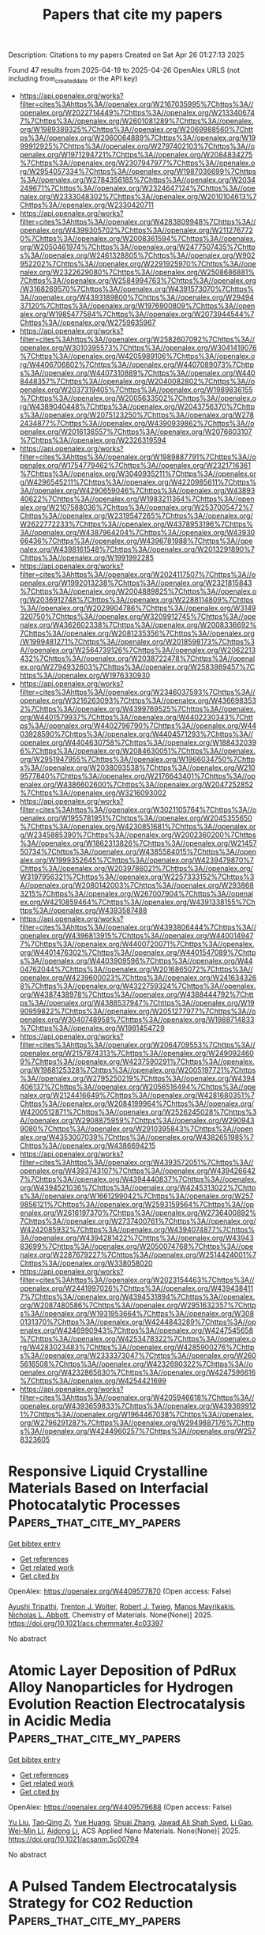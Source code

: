 #+TITLE: Papers that cite my papers
Description: Citations to my papers
Created on Sat Apr 26 01:27:13 2025

Found 47 results from 2025-04-19 to 2025-04-26
OpenAlex URLS (not including from_created_date or the API key)
- [[https://api.openalex.org/works?filter=cites%3Ahttps%3A//openalex.org/W2167035995%7Chttps%3A//openalex.org/W2022714449%7Chttps%3A//openalex.org/W2133406747%7Chttps%3A//openalex.org/W2601081289%7Chttps%3A//openalex.org/W1989389325%7Chttps%3A//openalex.org/W2069988560%7Chttps%3A//openalex.org/W2060064889%7Chttps%3A//openalex.org/W1999912925%7Chttps%3A//openalex.org/W2797402103%7Chttps%3A//openalex.org/W1971294721%7Chttps%3A//openalex.org/W2084834275%7Chttps%3A//openalex.org/W2307947977%7Chttps%3A//openalex.org/W2954057334%7Chttps%3A//openalex.org/W1987036699%7Chttps%3A//openalex.org/W2784356185%7Chttps%3A//openalex.org/W2034249671%7Chttps%3A//openalex.org/W2324647124%7Chttps%3A//openalex.org/W2333048302%7Chttps%3A//openalex.org/W2010104613%7Chttps%3A//openalex.org/W2330420711]]
- [[https://api.openalex.org/works?filter=cites%3Ahttps%3A//openalex.org/W4283809948%7Chttps%3A//openalex.org/W4399305702%7Chttps%3A//openalex.org/W2112767720%7Chttps%3A//openalex.org/W2008361594%7Chttps%3A//openalex.org/W2050461974%7Chttps%3A//openalex.org/W2477507435%7Chttps%3A//openalex.org/W2461328805%7Chttps%3A//openalex.org/W902952202%7Chttps%3A//openalex.org/W2291925970%7Chttps%3A//openalex.org/W2322629080%7Chttps%3A//openalex.org/W2508686881%7Chttps%3A//openalex.org/W2584994763%7Chttps%3A//openalex.org/W3168269570%7Chttps%3A//openalex.org/W4391573070%7Chttps%3A//openalex.org/W4393189800%7Chttps%3A//openalex.org/W2949437120%7Chttps%3A//openalex.org/W1976900809%7Chttps%3A//openalex.org/W1985477584%7Chttps%3A//openalex.org/W2073944544%7Chttps%3A//openalex.org/W2759635967]]
- [[https://api.openalex.org/works?filter=cites%3Ahttps%3A//openalex.org/W2582607092%7Chttps%3A//openalex.org/W3010395573%7Chttps%3A//openalex.org/W3041419076%7Chttps%3A//openalex.org/W4205989106%7Chttps%3A//openalex.org/W4406706802%7Chttps%3A//openalex.org/W4407089073%7Chttps%3A//openalex.org/W4407310889%7Chttps%3A//openalex.org/W4408448357%7Chttps%3A//openalex.org/W2040082802%7Chttps%3A//openalex.org/W2037319405%7Chttps%3A//openalex.org/W1989836155%7Chttps%3A//openalex.org/W2005633502%7Chttps%3A//openalex.org/W4389040448%7Chttps%3A//openalex.org/W2043756370%7Chttps%3A//openalex.org/W2075123250%7Chttps%3A//openalex.org/W2782434877%7Chttps%3A//openalex.org/W4390939862%7Chttps%3A//openalex.org/W2016136557%7Chttps%3A//openalex.org/W2076603107%7Chttps%3A//openalex.org/W2326319594]]
- [[https://api.openalex.org/works?filter=cites%3Ahttps%3A//openalex.org/W1989887791%7Chttps%3A//openalex.org/W1754779462%7Chttps%3A//openalex.org/W2321716361%7Chttps%3A//openalex.org/W3040935211%7Chttps%3A//openalex.org/W4296545211%7Chttps%3A//openalex.org/W4220985611%7Chttps%3A//openalex.org/W4290659046%7Chttps%3A//openalex.org/W4389340622%7Chttps%3A//openalex.org/W1983211364%7Chttps%3A//openalex.org/W2107588036%7Chttps%3A//openalex.org/W2537005472%7Chttps%3A//openalex.org/W2319547265%7Chttps%3A//openalex.org/W2622772233%7Chttps%3A//openalex.org/W4378953196%7Chttps%3A//openalex.org/W4387964204%7Chttps%3A//openalex.org/W4393066436%7Chttps%3A//openalex.org/W4396781988%7Chttps%3A//openalex.org/W4398161548%7Chttps%3A//openalex.org/W2013291890%7Chttps%3A//openalex.org/W1991992285]]
- [[https://api.openalex.org/works?filter=cites%3Ahttps%3A//openalex.org/W2024117507%7Chttps%3A//openalex.org/W1992013238%7Chttps%3A//openalex.org/W2321815843%7Chttps%3A//openalex.org/W2004889825%7Chttps%3A//openalex.org/W2036912748%7Chttps%3A//openalex.org/W2288114809%7Chttps%3A//openalex.org/W2029904786%7Chttps%3A//openalex.org/W3149320750%7Chttps%3A//openalex.org/W3209912745%7Chttps%3A//openalex.org/W4362602338%7Chttps%3A//openalex.org/W2008336692%7Chttps%3A//openalex.org/W2081235356%7Chttps%3A//openalex.org/W1999481271%7Chttps%3A//openalex.org/W2018598173%7Chttps%3A//openalex.org/W2564739126%7Chttps%3A//openalex.org/W2062213432%7Chttps%3A//openalex.org/W2038722478%7Chttps%3A//openalex.org/W2794932603%7Chttps%3A//openalex.org/W2583989457%7Chttps%3A//openalex.org/W1976330930]]
- [[https://api.openalex.org/works?filter=cites%3Ahttps%3A//openalex.org/W2346037593%7Chttps%3A//openalex.org/W3216263093%7Chttps%3A//openalex.org/W4366983532%7Chttps%3A//openalex.org/W4399769525%7Chttps%3A//openalex.org/W4401579937%7Chttps%3A//openalex.org/W4402230343%7Chttps%3A//openalex.org/W4402796790%7Chttps%3A//openalex.org/W4403928590%7Chttps%3A//openalex.org/W4404571293%7Chttps%3A//openalex.org/W4404630758%7Chttps%3A//openalex.org/W1884320396%7Chttps%3A//openalex.org/W2084630051%7Chttps%3A//openalex.org/W2951947955%7Chttps%3A//openalex.org/W1966034750%7Chttps%3A//openalex.org/W2038093538%7Chttps%3A//openalex.org/W2109577840%7Chttps%3A//openalex.org/W2176643401%7Chttps%3A//openalex.org/W4386602600%7Chttps%3A//openalex.org/W2047252852%7Chttps%3A//openalex.org/W3216093002]]
- [[https://api.openalex.org/works?filter=cites%3Ahttps%3A//openalex.org/W3021105764%7Chttps%3A//openalex.org/W1955781951%7Chttps%3A//openalex.org/W2045355650%7Chttps%3A//openalex.org/W4230851681%7Chttps%3A//openalex.org/W2345885390%7Chttps%3A//openalex.org/W2002360200%7Chttps%3A//openalex.org/W1862313826%7Chttps%3A//openalex.org/W2145750734%7Chttps%3A//openalex.org/W4385584015%7Chttps%3A//openalex.org/W1999352645%7Chttps%3A//openalex.org/W4239479870%7Chttps%3A//openalex.org/W2039786021%7Chttps%3A//openalex.org/W3197956321%7Chttps%3A//openalex.org/W2257333152%7Chttps%3A//openalex.org/W2080142003%7Chttps%3A//openalex.org/W2938683215%7Chttps%3A//openalex.org/W267007904%7Chttps%3A//openalex.org/W4210859464%7Chttps%3A//openalex.org/W4391338155%7Chttps%3A//openalex.org/W4393587488]]
- [[https://api.openalex.org/works?filter=cites%3Ahttps%3A//openalex.org/W4393806444%7Chttps%3A//openalex.org/W4396813915%7Chttps%3A//openalex.org/W4400149477%7Chttps%3A//openalex.org/W4400720071%7Chttps%3A//openalex.org/W4401476302%7Chttps%3A//openalex.org/W4401547089%7Chttps%3A//openalex.org/W4403909596%7Chttps%3A//openalex.org/W4404762044%7Chttps%3A//openalex.org/W2016865072%7Chttps%3A//openalex.org/W4239600023%7Chttps%3A//openalex.org/W2416343268%7Chttps%3A//openalex.org/W4322759324%7Chttps%3A//openalex.org/W4387438978%7Chttps%3A//openalex.org/W4388444792%7Chttps%3A//openalex.org/W4388537947%7Chttps%3A//openalex.org/W1990959822%7Chttps%3A//openalex.org/W2051277977%7Chttps%3A//openalex.org/W3040748958%7Chttps%3A//openalex.org/W1988714833%7Chttps%3A//openalex.org/W1981454729]]
- [[https://api.openalex.org/works?filter=cites%3Ahttps%3A//openalex.org/W2064709553%7Chttps%3A//openalex.org/W2157874313%7Chttps%3A//openalex.org/W2490924609%7Chttps%3A//openalex.org/W4237590291%7Chttps%3A//openalex.org/W1988125328%7Chttps%3A//openalex.org/W2005197721%7Chttps%3A//openalex.org/W2795250219%7Chttps%3A//openalex.org/W4394406137%7Chttps%3A//openalex.org/W2056516494%7Chttps%3A//openalex.org/W2124416649%7Chttps%3A//openalex.org/W4281680351%7Chttps%3A//openalex.org/W2084199964%7Chttps%3A//openalex.org/W4200512871%7Chttps%3A//openalex.org/W2526245028%7Chttps%3A//openalex.org/W2908875959%7Chttps%3A//openalex.org/W2909439080%7Chttps%3A//openalex.org/W2910395843%7Chttps%3A//openalex.org/W4353007039%7Chttps%3A//openalex.org/W4382651985%7Chttps%3A//openalex.org/W4386694215]]
- [[https://api.openalex.org/works?filter=cites%3Ahttps%3A//openalex.org/W4393572051%7Chttps%3A//openalex.org/W4393743107%7Chttps%3A//openalex.org/W4394266427%7Chttps%3A//openalex.org/W4394440837%7Chttps%3A//openalex.org/W4394521036%7Chttps%3A//openalex.org/W4245313022%7Chttps%3A//openalex.org/W1661299042%7Chttps%3A//openalex.org/W2579856121%7Chttps%3A//openalex.org/W2593159564%7Chttps%3A//openalex.org/W2616197370%7Chttps%3A//openalex.org/W2736400892%7Chttps%3A//openalex.org/W2737400761%7Chttps%3A//openalex.org/W4242085932%7Chttps%3A//openalex.org/W4394074877%7Chttps%3A//openalex.org/W4394281422%7Chttps%3A//openalex.org/W4394383699%7Chttps%3A//openalex.org/W2050074768%7Chttps%3A//openalex.org/W2287679227%7Chttps%3A//openalex.org/W2514424001%7Chttps%3A//openalex.org/W338058020]]
- [[https://api.openalex.org/works?filter=cites%3Ahttps%3A//openalex.org/W2023154463%7Chttps%3A//openalex.org/W2441997026%7Chttps%3A//openalex.org/W4394384117%7Chttps%3A//openalex.org/W4394531894%7Chttps%3A//openalex.org/W2087480586%7Chttps%3A//openalex.org/W2951632357%7Chttps%3A//openalex.org/W1931953664%7Chttps%3A//openalex.org/W3080131370%7Chttps%3A//openalex.org/W4244843289%7Chttps%3A//openalex.org/W4246990943%7Chttps%3A//openalex.org/W4247545658%7Chttps%3A//openalex.org/W4253478322%7Chttps%3A//openalex.org/W4283023483%7Chttps%3A//openalex.org/W4285900276%7Chttps%3A//openalex.org/W2333373047%7Chttps%3A//openalex.org/W2605616508%7Chttps%3A//openalex.org/W4232690322%7Chttps%3A//openalex.org/W4232865630%7Chttps%3A//openalex.org/W4247596616%7Chttps%3A//openalex.org/W4254421699]]
- [[https://api.openalex.org/works?filter=cites%3Ahttps%3A//openalex.org/W4205946618%7Chttps%3A//openalex.org/W4393659833%7Chttps%3A//openalex.org/W4393699121%7Chttps%3A//openalex.org/W1964467038%7Chttps%3A//openalex.org/W2796291287%7Chttps%3A//openalex.org/W2949887176%7Chttps%3A//openalex.org/W4244960257%7Chttps%3A//openalex.org/W2578323605]]

* Responsive Liquid Crystalline Materials Based on Interfacial Photocatalytic Processes  :Papers_that_cite_my_papers:
:PROPERTIES:
:UUID: https://openalex.org/W4409577870
:TOPICS: Liquid Crystal Research Advancements, Porphyrin and Phthalocyanine Chemistry, Photochemistry and Electron Transfer Studies
:PUBLICATION_DATE: 2025-04-18
:END:    
    
[[elisp:(doi-add-bibtex-entry "https://doi.org/10.1021/acs.chemmater.4c03397")][Get bibtex entry]] 

- [[elisp:(progn (xref--push-markers (current-buffer) (point)) (oa--referenced-works "https://openalex.org/W4409577870"))][Get references]]
- [[elisp:(progn (xref--push-markers (current-buffer) (point)) (oa--related-works "https://openalex.org/W4409577870"))][Get related work]]
- [[elisp:(progn (xref--push-markers (current-buffer) (point)) (oa--cited-by-works "https://openalex.org/W4409577870"))][Get cited by]]

OpenAlex: https://openalex.org/W4409577870 (Open access: False)
    
[[https://openalex.org/A5050679584][Ayushi Tripathi]], [[https://openalex.org/A5077464307][Trenton J. Wolter]], [[https://openalex.org/A5086500126][Robert J. Twieg]], [[https://openalex.org/A5031683423][Manos Mavrikakis]], [[https://openalex.org/A5014198121][Nicholas L. Abbott]], Chemistry of Materials. None(None)] 2025. https://doi.org/10.1021/acs.chemmater.4c03397 
     
No abstract    

    

* Atomic Layer Deposition of PdRux Alloy Nanoparticles for Hydrogen Evolution Reaction Electrocatalysis in Acidic Media  :Papers_that_cite_my_papers:
:PROPERTIES:
:UUID: https://openalex.org/W4409579688
:TOPICS: Electrocatalysts for Energy Conversion, Catalytic Processes in Materials Science, Machine Learning in Materials Science
:PUBLICATION_DATE: 2025-04-18
:END:    
    
[[elisp:(doi-add-bibtex-entry "https://doi.org/10.1021/acsanm.5c00794")][Get bibtex entry]] 

- [[elisp:(progn (xref--push-markers (current-buffer) (point)) (oa--referenced-works "https://openalex.org/W4409579688"))][Get references]]
- [[elisp:(progn (xref--push-markers (current-buffer) (point)) (oa--related-works "https://openalex.org/W4409579688"))][Get related work]]
- [[elisp:(progn (xref--push-markers (current-buffer) (point)) (oa--cited-by-works "https://openalex.org/W4409579688"))][Get cited by]]

OpenAlex: https://openalex.org/W4409579688 (Open access: False)
    
[[https://openalex.org/A5101954045][Yu Liu]], [[https://openalex.org/A5040585010][Tao‐Qing Zi]], [[https://openalex.org/A5101480064][Yue Huang]], [[https://openalex.org/A5017928828][Shuai Zhang]], [[https://openalex.org/A5024948269][Jawad Ali Shah Syed]], [[https://openalex.org/A5101283331][Li Gao]], [[https://openalex.org/A5007184560][Wei-Min Li]], [[https://openalex.org/A5018827905][Aidong Li]], ACS Applied Nano Materials. None(None)] 2025. https://doi.org/10.1021/acsanm.5c00794 
     
No abstract    

    

* A Pulsed Tandem Electrocatalysis Strategy for CO2 Reduction  :Papers_that_cite_my_papers:
:PROPERTIES:
:UUID: https://openalex.org/W4409582450
:TOPICS: CO2 Reduction Techniques and Catalysts, Ammonia Synthesis and Nitrogen Reduction, Electrocatalysts for Energy Conversion
:PUBLICATION_DATE: 2025-04-18
:END:    
    
[[elisp:(doi-add-bibtex-entry "https://doi.org/10.1021/jacs.5c00633")][Get bibtex entry]] 

- [[elisp:(progn (xref--push-markers (current-buffer) (point)) (oa--referenced-works "https://openalex.org/W4409582450"))][Get references]]
- [[elisp:(progn (xref--push-markers (current-buffer) (point)) (oa--related-works "https://openalex.org/W4409582450"))][Get related work]]
- [[elisp:(progn (xref--push-markers (current-buffer) (point)) (oa--cited-by-works "https://openalex.org/W4409582450"))][Get cited by]]

OpenAlex: https://openalex.org/W4409582450 (Open access: False)
    
[[https://openalex.org/A5016031066][Hao Sun]], [[https://openalex.org/A5013853310][Jing‐yao Liu]], Journal of the American Chemical Society. None(None)] 2025. https://doi.org/10.1021/jacs.5c00633 
     
Electroreduction of CO2 to value-added C2 products remains hindered by sluggish C-C coupling kinetics and competing side reactions. Inspired by the tandem catalytic mechanisms of multienzyme systems, we designed a dual-site single-atom nanozyme (DSAN) comprising FeN4 and FeO4 sites (FeN4-FeO4). Density functional theory (DFT) calculations under constant potential reveal that the FeN4 site functions as a CO generator, while the FeO4 site facilitates CO migration, C-C coupling, and subsequent C2 product formation. To further optimize the catalytic efficiency, we introduced a pulsed electrocatalysis strategy by alternating between zero potential and -0.7 V. This approach dynamically modulates active-site functions: at -0.70 V, CO2 adsorption and *CH3CH2OH formation are facilitated, while at 0 V, CO migration and C-C coupling are enhanced due to the spin-state transitions during potential switching. Additionally, the zero potential suppresses excessive hydrogenation of key intermediates, thereby improving CH3CH2OH selectivity. These findings highlight the synergistic strategy integrating tandem catalysis and pulsed potential control, offering a novel and effective approach for CO2-to-C2 conversion using SAN catalysts.    

    

* Synergistic electroreduction of nitrate to ammonia via bimetallic Fe-Cu sites supported on hierarchical porous carbon  :Papers_that_cite_my_papers:
:PROPERTIES:
:UUID: https://openalex.org/W4409583434
:TOPICS: Ammonia Synthesis and Nitrogen Reduction, Caching and Content Delivery, Nanomaterials for catalytic reactions
:PUBLICATION_DATE: 2025-04-01
:END:    
    
[[elisp:(doi-add-bibtex-entry "https://doi.org/10.1016/j.tramat.2025.100030")][Get bibtex entry]] 

- [[elisp:(progn (xref--push-markers (current-buffer) (point)) (oa--referenced-works "https://openalex.org/W4409583434"))][Get references]]
- [[elisp:(progn (xref--push-markers (current-buffer) (point)) (oa--related-works "https://openalex.org/W4409583434"))][Get related work]]
- [[elisp:(progn (xref--push-markers (current-buffer) (point)) (oa--cited-by-works "https://openalex.org/W4409583434"))][Get cited by]]

OpenAlex: https://openalex.org/W4409583434 (Open access: True)
    
[[https://openalex.org/A5100345712][Yu Li]], [[https://openalex.org/A5090479773][Pengpeng Qiu]], [[https://openalex.org/A5061265339][Chunhong Qi]], [[https://openalex.org/A5102912572][Minghao Li]], [[https://openalex.org/A5091561549][Meng Xie]], [[https://openalex.org/A5056814070][Guihua Zhu]], [[https://openalex.org/A5041306437][Wei Luo]], No host. None(None)] 2025. https://doi.org/10.1016/j.tramat.2025.100030 
     
No abstract    

    

* In-situ formation of SrCO3 microcrystals-decorated Fe3O4 nanosheets as an efficient and long-lasting catalyst for overall water splitting  :Papers_that_cite_my_papers:
:PROPERTIES:
:UUID: https://openalex.org/W4409590121
:TOPICS: Nanomaterials for catalytic reactions, Copper-based nanomaterials and applications, Electrocatalysts for Energy Conversion
:PUBLICATION_DATE: 2025-04-01
:END:    
    
[[elisp:(doi-add-bibtex-entry "https://doi.org/10.1016/j.cej.2025.162842")][Get bibtex entry]] 

- [[elisp:(progn (xref--push-markers (current-buffer) (point)) (oa--referenced-works "https://openalex.org/W4409590121"))][Get references]]
- [[elisp:(progn (xref--push-markers (current-buffer) (point)) (oa--related-works "https://openalex.org/W4409590121"))][Get related work]]
- [[elisp:(progn (xref--push-markers (current-buffer) (point)) (oa--cited-by-works "https://openalex.org/W4409590121"))][Get cited by]]

OpenAlex: https://openalex.org/W4409590121 (Open access: True)
    
[[https://openalex.org/A5042511611][Amina Lahrichi]], [[https://openalex.org/A5017095603][Youness El Issmaeli]], [[https://openalex.org/A5045098563][Bruno G. Pollet]], Chemical Engineering Journal. None(None)] 2025. https://doi.org/10.1016/j.cej.2025.162842 
     
No abstract    

    

* Computational insights into the photocatalytic conversion of CO2 to C2H4 on synergistic dual sites in tandem rhenium-bipyridine/copper-porphyrinic system  :Papers_that_cite_my_papers:
:PROPERTIES:
:UUID: https://openalex.org/W4409605256
:TOPICS: CO2 Reduction Techniques and Catalysts, Porphyrin and Phthalocyanine Chemistry, Metal-Organic Frameworks: Synthesis and Applications
:PUBLICATION_DATE: 2025-04-01
:END:    
    
[[elisp:(doi-add-bibtex-entry "https://doi.org/10.1016/j.jcat.2025.116144")][Get bibtex entry]] 

- [[elisp:(progn (xref--push-markers (current-buffer) (point)) (oa--referenced-works "https://openalex.org/W4409605256"))][Get references]]
- [[elisp:(progn (xref--push-markers (current-buffer) (point)) (oa--related-works "https://openalex.org/W4409605256"))][Get related work]]
- [[elisp:(progn (xref--push-markers (current-buffer) (point)) (oa--cited-by-works "https://openalex.org/W4409605256"))][Get cited by]]

OpenAlex: https://openalex.org/W4409605256 (Open access: False)
    
[[https://openalex.org/A5035495646][Debo Ding]], [[https://openalex.org/A5001484678][Xiahe Chen]], [[https://openalex.org/A5084225055][Hongli Wu]], [[https://openalex.org/A5076298842][Hai‐Min Shen]], [[https://openalex.org/A5058400750][Teng‐Shuo Zhang]], [[https://openalex.org/A5100622651][Keke Wang]], [[https://openalex.org/A5027346781][Yun‐Fang Yang]], [[https://openalex.org/A5063346330][Yuanbin She]], Journal of Catalysis. None(None)] 2025. https://doi.org/10.1016/j.jcat.2025.116144 
     
No abstract    

    

* First-Principles Study on the CO2 Reduction Reaction (CO2RR) Performance of h-BN-Based Single-Atom Catalysts Modified with Transition Metals  :Papers_that_cite_my_papers:
:PROPERTIES:
:UUID: https://openalex.org/W4409607392
:TOPICS: Ammonia Synthesis and Nitrogen Reduction, CO2 Reduction Techniques and Catalysts, Catalytic Processes in Materials Science
:PUBLICATION_DATE: 2025-04-20
:END:    
    
[[elisp:(doi-add-bibtex-entry "https://doi.org/10.3390/nano15080628")][Get bibtex entry]] 

- [[elisp:(progn (xref--push-markers (current-buffer) (point)) (oa--referenced-works "https://openalex.org/W4409607392"))][Get references]]
- [[elisp:(progn (xref--push-markers (current-buffer) (point)) (oa--related-works "https://openalex.org/W4409607392"))][Get related work]]
- [[elisp:(progn (xref--push-markers (current-buffer) (point)) (oa--cited-by-works "https://openalex.org/W4409607392"))][Get cited by]]

OpenAlex: https://openalex.org/W4409607392 (Open access: True)
    
[[https://openalex.org/A5023940942][Xiansheng Yu]], [[https://openalex.org/A5111558203][Can Zhao]], [[https://openalex.org/A5021583520][Qiaoyue Chen]], [[https://openalex.org/A5015135592][Wei Lai]], [[https://openalex.org/A5111349513][Xucai Zhao]], [[https://openalex.org/A5100461212][Lili Zhang]], [[https://openalex.org/A5091082915][Liqian Wu]], [[https://openalex.org/A5072588866][Yineng Huang]], Nanomaterials. 15(8)] 2025. https://doi.org/10.3390/nano15080628 
     
The reasonable design of low-cost, high-activity single-atom catalysts (SACs) is crucial for achieving highly efficient electrochemical CO2RR. In this study, we systematically explore, using density functional theory (DFT), the performance of transition metal (TM = Mn, Fe, Co, Ni, Cu, Zn)-doped defect-type hexagonal boron nitride (h-BN) SACs TM@B−1N (B vacancy) and TM@BN−1 (N vacancy) in both CO2RR and the hydrogen evolution reaction (HER). Integrated crystal orbital Hamiltonian population (ICOHP) analysis reveals that these catalysts weaken the sp orbital hybridization of CO2, which promotes the formation of radical-state intermediates and significantly reduces the energy barrier for the hydrogenation reaction. Therefore, these theoretical calculations indicate that the Mn, Fe, Co@B−1N, and Co@BN−1 systems demonstrate excellent CO2 chemical adsorption properties. In the CO2RR pathway, Mn@B−1N exhibits the lowest limiting potential (UL = −0.524 V), and its higher d-band center (−0.334 eV), which aligns optimally with the adsorbate orbitals, highlights its excellent catalytic activity. Notably, Co@BN−1 exhibits the highest activity in HER, while UL is −0.217 V. Furthermore, comparative analysis reveals that Mn@B−1N shows 16.4 times higher selectivity for CO2RR than for HER. This study provides a theoretical framework for designing bifunctional SACs with selective reaction pathways. Mn@B−1N shows considerable potential for selective CO2 conversion, while Co@BN−1 demonstrates promising prospects for efficient hydrogen production.    

    

* The use of an Rh-intercalated SiC/graphene interface for CO2 electrochemical reduction: A theoretical investigation  :Papers_that_cite_my_papers:
:PROPERTIES:
:UUID: https://openalex.org/W4409619063
:TOPICS: CO2 Reduction Techniques and Catalysts, Supercapacitor Materials and Fabrication, Electrocatalysts for Energy Conversion
:PUBLICATION_DATE: 2025-04-01
:END:    
    
[[elisp:(doi-add-bibtex-entry "https://doi.org/10.1016/j.susc.2025.122760")][Get bibtex entry]] 

- [[elisp:(progn (xref--push-markers (current-buffer) (point)) (oa--referenced-works "https://openalex.org/W4409619063"))][Get references]]
- [[elisp:(progn (xref--push-markers (current-buffer) (point)) (oa--related-works "https://openalex.org/W4409619063"))][Get related work]]
- [[elisp:(progn (xref--push-markers (current-buffer) (point)) (oa--cited-by-works "https://openalex.org/W4409619063"))][Get cited by]]

OpenAlex: https://openalex.org/W4409619063 (Open access: False)
    
[[https://openalex.org/A5104297932][Munusamy Rajendran Ashwin Kishore]], [[https://openalex.org/A5048628629][Karin Larsson]], Surface Science. None(None)] 2025. https://doi.org/10.1016/j.susc.2025.122760 
     
No abstract    

    

* Visualization of the Key Proton Activities in Hydrogen Evolution Reaction by Electrochromic Catalyst  :Papers_that_cite_my_papers:
:PROPERTIES:
:UUID: https://openalex.org/W4409620546
:TOPICS: Electrocatalysts for Energy Conversion, Advanced battery technologies research, Transition Metal Oxide Nanomaterials
:PUBLICATION_DATE: 2025-04-21
:END:    
    
[[elisp:(doi-add-bibtex-entry "https://doi.org/10.1002/smll.202500631")][Get bibtex entry]] 

- [[elisp:(progn (xref--push-markers (current-buffer) (point)) (oa--referenced-works "https://openalex.org/W4409620546"))][Get references]]
- [[elisp:(progn (xref--push-markers (current-buffer) (point)) (oa--related-works "https://openalex.org/W4409620546"))][Get related work]]
- [[elisp:(progn (xref--push-markers (current-buffer) (point)) (oa--cited-by-works "https://openalex.org/W4409620546"))][Get cited by]]

OpenAlex: https://openalex.org/W4409620546 (Open access: False)
    
[[https://openalex.org/A5103153603][Yaping Jiang]], [[https://openalex.org/A5024367108][Jun Hu]], [[https://openalex.org/A5049918900][Hang Cai]], [[https://openalex.org/A5053584729][Hongxiang Zeng]], [[https://openalex.org/A5100422633][Hongyu Wang]], [[https://openalex.org/A5101353877][Jiangbei Wan]], [[https://openalex.org/A5100422429][Zhen Wang]], [[https://openalex.org/A5101813176][Zhigang Chen]], [[https://openalex.org/A5101092276][Zhigang Zhao]], Small. None(None)] 2025. https://doi.org/10.1002/smll.202500631 
     
Abstract The electrocatalytic hydrogen evolution reaction (HER) is a promising route to produce sustainable hydrogen energy carrier for global carbon neutrality. The HER performance is largely determined by the overall proton activities, but the identification of such key proton activities in microscopic HER process is rather difficult. Herein, the study demonstrates a visualized HER concept by integrating the fundamental HER process with electrochromic technology on a well‐designed Pt@WO 3 platform in acidic electrolyte, where the overall proton activities in HER process can be rapidly discriminated by the color changes of Pt@WO 3 electrochromic electrode. In contrast to bare WO 3 counterpart, the Pt@WO 3 electrochromic electrode displays a rather more positive potential of initial‐coloration state and faster decoloration rate associated with significantly improved reaction kinetics of hydrogen intercalation and deintercalation within WO 3 component. Correspondingly, the as‐prepared Pt@WO 3 catalyst electrode exhibits a remarkable HER activity with a lower onset‐potential (45 mV, proton adsorption and accumulation) and smaller Tafel slope (50 mV dec −1 , proton desorption), nearly 11.1‐ and 3.5‐fold enhancement than those of bare WO 3 counterpart. It is believed that the work in integrating the interesting visualization functionality into fundamental HER process may improve the readability of such microscopic electrocatalytic reaction and advance the exploration of more intelligent electrocatalysts.    

    

* Electrooxidation of Thymol or Carvacrol to Obtain Thymoquinone on Defective Pt/CeO2 Catalyst  :Papers_that_cite_my_papers:
:PROPERTIES:
:UUID: https://openalex.org/W4409621900
:TOPICS: Nigella sativa pharmacological applications, Bioactive Compounds and Antitumor Agents, Nanoparticles: synthesis and applications
:PUBLICATION_DATE: 2025-04-21
:END:    
    
[[elisp:(doi-add-bibtex-entry "https://doi.org/10.1002/adfm.202424617")][Get bibtex entry]] 

- [[elisp:(progn (xref--push-markers (current-buffer) (point)) (oa--referenced-works "https://openalex.org/W4409621900"))][Get references]]
- [[elisp:(progn (xref--push-markers (current-buffer) (point)) (oa--related-works "https://openalex.org/W4409621900"))][Get related work]]
- [[elisp:(progn (xref--push-markers (current-buffer) (point)) (oa--cited-by-works "https://openalex.org/W4409621900"))][Get cited by]]

OpenAlex: https://openalex.org/W4409621900 (Open access: False)
    
[[https://openalex.org/A5014482586][Liang Zhang]], [[https://openalex.org/A5100344385][Wei Chen]], [[https://openalex.org/A5049726262][Yuxuan Lu]], [[https://openalex.org/A5078715492][Yimin Jiang]], [[https://openalex.org/A5007367723][Liguang Lin]], [[https://openalex.org/A5101800400][Shengkai Li]], [[https://openalex.org/A5100321420][Fang Wang]], [[https://openalex.org/A5089859351][Jianfeng Jia]], [[https://openalex.org/A5051990635][Zhengjun Wang]], [[https://openalex.org/A5100361632][Jun Li]], [[https://openalex.org/A5114100178][Huile Jin]], [[https://openalex.org/A5002723402][Jingjing Lv]], [[https://openalex.org/A5037963525][Yuqin Zou]], [[https://openalex.org/A5101691150][Shuangyin Wang]], [[https://openalex.org/A5100424610][Shun Wang]], Advanced Functional Materials. None(None)] 2025. https://doi.org/10.1002/adfm.202424617 
     
Abstract Thymoquinone (TQ), a compound with diverse pharmacological benefits, faces limited availability from natural sources. In this study, the design of a highly efficient electrocatalyst, Pt clusters loaded on CeO 2 with rich oxygen vacancies (Vo‐Pt/CeO 2 ), for the electrocatalytic oxidation of thymol (TY) or carvacrol to produce TQ is reported. The introduction of oxygen vacancies to the surface of Vo‐Pt/CeO 2 significantly reduces the adsorption energy of TQ, facilitating its desorption and preventing product accumulation and catalyst poisoning. As a result, Vo‐Pt/CeO 2 demonstrates exceptional electrocatalytic performance, achieving ≈100% selectivity and up to 98% yield of TQ under 1.2 V RHE . In situ, Raman spectroscopy indicates that the electrocatalytic oxidation mechanism of TY involves water attacking the TY intermediate to form thymohydroquinone, which is subsequently oxidized to TQ. Overall, this work provides novel insights into the catalyst design and presents a new strategy for sustainable TQ synthesis.    

    

* N, S coordination in Co single atom catalyst promoting CO2RR towards HCOOH at negative potentials  :Papers_that_cite_my_papers:
:PROPERTIES:
:UUID: https://openalex.org/W4409624180
:TOPICS: CO2 Reduction Techniques and Catalysts, Catalytic Processes in Materials Science, Carbon dioxide utilization in catalysis
:PUBLICATION_DATE: 2025-04-21
:END:    
    
[[elisp:(doi-add-bibtex-entry "https://doi.org/10.1016/j.mcat.2025.115137")][Get bibtex entry]] 

- [[elisp:(progn (xref--push-markers (current-buffer) (point)) (oa--referenced-works "https://openalex.org/W4409624180"))][Get references]]
- [[elisp:(progn (xref--push-markers (current-buffer) (point)) (oa--related-works "https://openalex.org/W4409624180"))][Get related work]]
- [[elisp:(progn (xref--push-markers (current-buffer) (point)) (oa--cited-by-works "https://openalex.org/W4409624180"))][Get cited by]]

OpenAlex: https://openalex.org/W4409624180 (Open access: False)
    
[[https://openalex.org/A5072330706][H. L. Zhang]], [[https://openalex.org/A5007878936][Maohuai Wang]], [[https://openalex.org/A5014503942][Shoufu Cao]], [[https://openalex.org/A5041959505][Zengxuan Chen]], [[https://openalex.org/A5100406634][Siyuan Liu]], [[https://openalex.org/A5004442124][Hongyu Chen]], [[https://openalex.org/A5068836161][Yiqun Lisa Yin]], [[https://openalex.org/A5018126356][Zhongyuan Yue]], [[https://openalex.org/A5089589844][Shuxian Wei]], [[https://openalex.org/A5086671763][Zhaojie Wang]], [[https://openalex.org/A5004933770][Xiaoqing Lü]], Molecular Catalysis. 581(None)] 2025. https://doi.org/10.1016/j.mcat.2025.115137 
     
No abstract    

    

* A Perspective on Multiscale Modeling of Explicit Solvation-Enabled Simulations of Catalysis at Liquid–Solid Interfaces  :Papers_that_cite_my_papers:
:PROPERTIES:
:UUID: https://openalex.org/W4409625181
:TOPICS: Block Copolymer Self-Assembly, Theoretical and Computational Physics, nanoparticles nucleation surface interactions
:PUBLICATION_DATE: 2025-04-21
:END:    
    
[[elisp:(doi-add-bibtex-entry "https://doi.org/10.1021/acscatal.5c01563")][Get bibtex entry]] 

- [[elisp:(progn (xref--push-markers (current-buffer) (point)) (oa--referenced-works "https://openalex.org/W4409625181"))][Get references]]
- [[elisp:(progn (xref--push-markers (current-buffer) (point)) (oa--related-works "https://openalex.org/W4409625181"))][Get related work]]
- [[elisp:(progn (xref--push-markers (current-buffer) (point)) (oa--cited-by-works "https://openalex.org/W4409625181"))][Get cited by]]

OpenAlex: https://openalex.org/W4409625181 (Open access: False)
    
[[https://openalex.org/A5057662539][Ricardo A. García Cárcamo]], [[https://openalex.org/A5074104717][Jiexin Shi]], [[https://openalex.org/A5063138095][Ali Estejab]], [[https://openalex.org/A5034813990][Tianjun Xie]], [[https://openalex.org/A5056607033][Sanchari Bhattacharjee]], [[https://openalex.org/A5042992186][Sayani Biswas]], [[https://openalex.org/A5077161908][Cameron J. Bodenschatz]], [[https://openalex.org/A5070395633][Xiuting Chen]], [[https://openalex.org/A5070901643][Manish Maurya]], [[https://openalex.org/A5108125587][Xiaohong Zhang]], [[https://openalex.org/A5085121177][Rachel B. Getman]], ACS Catalysis. None(None)] 2025. https://doi.org/10.1021/acscatal.5c01563 
     
No abstract    

    

* Recent advances of HKUST-1 metal–organic frameworks in the biomedical applications: A comprehensive review  :Papers_that_cite_my_papers:
:PROPERTIES:
:UUID: https://openalex.org/W4409626122
:TOPICS: Metal-Organic Frameworks: Synthesis and Applications, Nanoplatforms for cancer theranostics, Advanced Nanomaterials in Catalysis
:PUBLICATION_DATE: 2025-04-01
:END:    
    
[[elisp:(doi-add-bibtex-entry "https://doi.org/10.1016/j.cej.2025.162753")][Get bibtex entry]] 

- [[elisp:(progn (xref--push-markers (current-buffer) (point)) (oa--referenced-works "https://openalex.org/W4409626122"))][Get references]]
- [[elisp:(progn (xref--push-markers (current-buffer) (point)) (oa--related-works "https://openalex.org/W4409626122"))][Get related work]]
- [[elisp:(progn (xref--push-markers (current-buffer) (point)) (oa--cited-by-works "https://openalex.org/W4409626122"))][Get cited by]]

OpenAlex: https://openalex.org/W4409626122 (Open access: False)
    
[[https://openalex.org/A5113016371][Mohashin Kabir]], [[https://openalex.org/A5108133669][Mahbubur Rahman]], [[https://openalex.org/A5100765387][Tarikul Islam]], [[https://openalex.org/A5102123543][Qi Meng]], [[https://openalex.org/A5064598658][Hailei Liu]], [[https://openalex.org/A5100633757][Minghua Li]], [[https://openalex.org/A5016598187][Shaohua Wu]], Chemical Engineering Journal. None(None)] 2025. https://doi.org/10.1016/j.cej.2025.162753 
     
No abstract    

    

* The Recent Progress of High-Entropy Layered Double Hydroxides and High-Entropy Amorphous Materials for Water Electrocatalysis  :Papers_that_cite_my_papers:
:PROPERTIES:
:UUID: https://openalex.org/W4409638521
:TOPICS: Electrocatalysts for Energy Conversion, Advanced Photocatalysis Techniques, Catalytic Processes in Materials Science
:PUBLICATION_DATE: 2025-04-01
:END:    
    
[[elisp:(doi-add-bibtex-entry "https://doi.org/10.1016/j.decarb.2025.100110")][Get bibtex entry]] 

- [[elisp:(progn (xref--push-markers (current-buffer) (point)) (oa--referenced-works "https://openalex.org/W4409638521"))][Get references]]
- [[elisp:(progn (xref--push-markers (current-buffer) (point)) (oa--related-works "https://openalex.org/W4409638521"))][Get related work]]
- [[elisp:(progn (xref--push-markers (current-buffer) (point)) (oa--cited-by-works "https://openalex.org/W4409638521"))][Get cited by]]

OpenAlex: https://openalex.org/W4409638521 (Open access: True)
    
[[https://openalex.org/A5041819933][Tadele Hunde Wondimu]], [[https://openalex.org/A5101436508][Yong Zuo]], [[https://openalex.org/A5083062334][A.A. Shah]], [[https://openalex.org/A5083106064][Puiki Leung]], [[https://openalex.org/A5038851430][Yilkal Dessie]], [[https://openalex.org/A5029764452][Filimon Hadish]], [[https://openalex.org/A5013295587][Cristina Flox]], [[https://openalex.org/A5100409446][Qiang Liao]], DeCarbon. None(None)] 2025. https://doi.org/10.1016/j.decarb.2025.100110 
     
No abstract    

    

* Synergistic Coupling of Ni-Oxalate Prism and Layered FeOOH for Oxygen Evolution Reaction in Anion Exchange Membrane Water Electrolysis  :Papers_that_cite_my_papers:
:PROPERTIES:
:UUID: https://openalex.org/W4409644052
:TOPICS: Electrocatalysts for Energy Conversion, Fuel Cells and Related Materials, Advanced battery technologies research
:PUBLICATION_DATE: 2025-04-01
:END:    
    
[[elisp:(doi-add-bibtex-entry "https://doi.org/10.1016/j.apcatb.2025.125393")][Get bibtex entry]] 

- [[elisp:(progn (xref--push-markers (current-buffer) (point)) (oa--referenced-works "https://openalex.org/W4409644052"))][Get references]]
- [[elisp:(progn (xref--push-markers (current-buffer) (point)) (oa--related-works "https://openalex.org/W4409644052"))][Get related work]]
- [[elisp:(progn (xref--push-markers (current-buffer) (point)) (oa--cited-by-works "https://openalex.org/W4409644052"))][Get cited by]]

OpenAlex: https://openalex.org/W4409644052 (Open access: False)
    
[[https://openalex.org/A5039715599][Sukhwa Hong]], [[https://openalex.org/A5101896334][Jiseon Kim]], [[https://openalex.org/A5065096122][Soonho Kwon]], [[https://openalex.org/A5051552545][Kahyun Ham]], [[https://openalex.org/A5060511791][Haowei Long]], [[https://openalex.org/A5035627473][William A. Goddard]], [[https://openalex.org/A5033596181][Kangwoo Cho]], [[https://openalex.org/A5057868460][Paul J. A. Kenis]], Applied Catalysis B Environment and Energy. None(None)] 2025. https://doi.org/10.1016/j.apcatb.2025.125393 
     
No abstract    

    

* One dimensional AWO4 and A2O3 structured high entropy oxide nanowires and their superior oxygen evolution reaction  :Papers_that_cite_my_papers:
:PROPERTIES:
:UUID: https://openalex.org/W4409644800
:TOPICS: Electrocatalysts for Energy Conversion, Catalytic Processes in Materials Science, Electronic and Structural Properties of Oxides
:PUBLICATION_DATE: 2025-04-01
:END:    
    
[[elisp:(doi-add-bibtex-entry "https://doi.org/10.1016/j.jallcom.2025.180556")][Get bibtex entry]] 

- [[elisp:(progn (xref--push-markers (current-buffer) (point)) (oa--referenced-works "https://openalex.org/W4409644800"))][Get references]]
- [[elisp:(progn (xref--push-markers (current-buffer) (point)) (oa--related-works "https://openalex.org/W4409644800"))][Get related work]]
- [[elisp:(progn (xref--push-markers (current-buffer) (point)) (oa--cited-by-works "https://openalex.org/W4409644800"))][Get cited by]]

OpenAlex: https://openalex.org/W4409644800 (Open access: False)
    
[[https://openalex.org/A5012103952][Lei Yang]], [[https://openalex.org/A5114124007][Yiting Dong]], [[https://openalex.org/A5101023252][Xiaoxian Tian]], [[https://openalex.org/A5011144900][Jun Yin]], [[https://openalex.org/A5114131963][Qingwan Wang]], [[https://openalex.org/A5024331174][Wanxin Wu]], [[https://openalex.org/A5054579017][Yingguo Yang]], [[https://openalex.org/A5018805700][Lulu Tang]], [[https://openalex.org/A5067028256][Xueqin Yuan]], Journal of Alloys and Compounds. None(None)] 2025. https://doi.org/10.1016/j.jallcom.2025.180556 
     
No abstract    

    

* Investigation of NiW@Pd nanocrystals for the electro-catalytic application in the fuel cell  :Papers_that_cite_my_papers:
:PROPERTIES:
:UUID: https://openalex.org/W4409648191
:TOPICS: Electrocatalysts for Energy Conversion, Advanced battery technologies research, Fuel Cells and Related Materials
:PUBLICATION_DATE: 2025-04-21
:END:    
    
[[elisp:(doi-add-bibtex-entry "https://doi.org/10.21203/rs.3.rs-6317277/v1")][Get bibtex entry]] 

- [[elisp:(progn (xref--push-markers (current-buffer) (point)) (oa--referenced-works "https://openalex.org/W4409648191"))][Get references]]
- [[elisp:(progn (xref--push-markers (current-buffer) (point)) (oa--related-works "https://openalex.org/W4409648191"))][Get related work]]
- [[elisp:(progn (xref--push-markers (current-buffer) (point)) (oa--cited-by-works "https://openalex.org/W4409648191"))][Get cited by]]

OpenAlex: https://openalex.org/W4409648191 (Open access: False)
    
[[https://openalex.org/A5042254482][Ahmed B.M. Ibrahim]], [[https://openalex.org/A5006992337][Mohamed A. Habib]], [[https://openalex.org/A5036999970][Sidra Munir]], [[https://openalex.org/A5061051894][Fawad Ahmad]], No host. None(None)] 2025. https://doi.org/10.21203/rs.3.rs-6317277/v1 
     
Abstract The effective inter-conversion of electricity and chemicals via an electrochemical reaction, is significant for energy storage devices such as batteries and fuel cells. These fuel cells are regarded as promising solution to energy crisis in 21st century. The slow kinetics of oxygen reduction reaction (ORR) is one of the topmost barriers in this discipline and Pt-based catalysts are needed to boost the durability and activity of ORR. To cope with high cost and less accessibility of Pt/C catalyst, Pd based alloys are being expressed as potential replacements for Pt-based electro catalysts in fuel cells as cathodes for oxygen reduction reactions (ORR). But its performance and stability are less than those of Pt. The morphology and composition can be altered by alloying process to enhance their catalytic properties towards ORR. In this study, alloys of Pd with tungsten(W) and nickel(Ni) were synthesized and deposited the prepared material (NiWPd) onto the glassy carbon. Electrochemical investigations confirmed that NiWPd catalysts have improved electro catalytic activities towards oxygen reduction reaction (ORR) with higher specific and mass activities in comparison to Pd/C and Pt/C catalysts. 1.5% NiWPd showed highest ORR performance. Its mass activity came out to be 2.2mA/cm2 that was superior to Pd/C and Pt/C electro catalyst, due to dopants and geometrical impact.    

    

* Nucleation in Confinement: A Pathway to Size-Controlled Ultrasmall Icosahedral Silver Nanoparticles  :Papers_that_cite_my_papers:
:PROPERTIES:
:UUID: https://openalex.org/W4409655754
:TOPICS: Nanocluster Synthesis and Applications, Gold and Silver Nanoparticles Synthesis and Applications, Advanced Nanomaterials in Catalysis
:PUBLICATION_DATE: 2025-04-22
:END:    
    
[[elisp:(doi-add-bibtex-entry "https://doi.org/10.1021/acs.chemmater.5c00288")][Get bibtex entry]] 

- [[elisp:(progn (xref--push-markers (current-buffer) (point)) (oa--referenced-works "https://openalex.org/W4409655754"))][Get references]]
- [[elisp:(progn (xref--push-markers (current-buffer) (point)) (oa--related-works "https://openalex.org/W4409655754"))][Get related work]]
- [[elisp:(progn (xref--push-markers (current-buffer) (point)) (oa--cited-by-works "https://openalex.org/W4409655754"))][Get cited by]]

OpenAlex: https://openalex.org/W4409655754 (Open access: False)
    
[[https://openalex.org/A5109153075][Rohan Parmar]], [[https://openalex.org/A5072376271][Raj Kumar Ramamoorthy]], [[https://openalex.org/A5059283678][Pierre Roblin]], [[https://openalex.org/A5068006855][Nicolas Ratel‐Ramond]], [[https://openalex.org/A5075434042][Lise‐Marie Lacroix]], [[https://openalex.org/A5090642051][Isaac Rodríguez-Ruiz]], [[https://openalex.org/A5051447891][Sébastien Teychené]], [[https://openalex.org/A5055054770][Guillaume Viau]], Chemistry of Materials. None(None)] 2025. https://doi.org/10.1021/acs.chemmater.5c00288 
     
No abstract    

    

* Theoretical screening and mechanism exploration of excellent OER/HER catalysts for Janus 2H-WSSe monolayer adsorbed transition metal single atoms  :Papers_that_cite_my_papers:
:PROPERTIES:
:UUID: https://openalex.org/W4409657957
:TOPICS: Electrocatalysts for Energy Conversion, 2D Materials and Applications, Catalysis and Hydrodesulfurization Studies
:PUBLICATION_DATE: 2025-04-22
:END:    
    
[[elisp:(doi-add-bibtex-entry "https://doi.org/10.1016/j.mssp.2025.109598")][Get bibtex entry]] 

- [[elisp:(progn (xref--push-markers (current-buffer) (point)) (oa--referenced-works "https://openalex.org/W4409657957"))][Get references]]
- [[elisp:(progn (xref--push-markers (current-buffer) (point)) (oa--related-works "https://openalex.org/W4409657957"))][Get related work]]
- [[elisp:(progn (xref--push-markers (current-buffer) (point)) (oa--cited-by-works "https://openalex.org/W4409657957"))][Get cited by]]

OpenAlex: https://openalex.org/W4409657957 (Open access: False)
    
[[https://openalex.org/A5087244530][Zefang Li]], [[https://openalex.org/A5045166512][Gangbing Song]], [[https://openalex.org/A5048064877][Yukai An]], Materials Science in Semiconductor Processing. 194(None)] 2025. https://doi.org/10.1016/j.mssp.2025.109598 
     
No abstract    

    

* Atomically precise Ni clusters inducing active NiN2 sites with uniform-large vacancies towards efficient CO2-to-CO conversion  :Papers_that_cite_my_papers:
:PROPERTIES:
:UUID: https://openalex.org/W4409661358
:TOPICS: CO2 Reduction Techniques and Catalysts, Catalytic Processes in Materials Science, Carbon dioxide utilization in catalysis
:PUBLICATION_DATE: 2025-04-22
:END:    
    
[[elisp:(doi-add-bibtex-entry "https://doi.org/10.1038/s41467-025-59079-5")][Get bibtex entry]] 

- [[elisp:(progn (xref--push-markers (current-buffer) (point)) (oa--referenced-works "https://openalex.org/W4409661358"))][Get references]]
- [[elisp:(progn (xref--push-markers (current-buffer) (point)) (oa--related-works "https://openalex.org/W4409661358"))][Get related work]]
- [[elisp:(progn (xref--push-markers (current-buffer) (point)) (oa--cited-by-works "https://openalex.org/W4409661358"))][Get cited by]]

OpenAlex: https://openalex.org/W4409661358 (Open access: True)
    
[[https://openalex.org/A5013803820][Guangyuan Xu]], [[https://openalex.org/A5036636791][Xingjie Peng]], [[https://openalex.org/A5047061278][Chuanqiang Wu]], [[https://openalex.org/A5031292832][Shibo Xi]], [[https://openalex.org/A5002217405][Huixin Xiang]], [[https://openalex.org/A5026902337][Lei Feng]], [[https://openalex.org/A5110912423][Zhendong Liu]], [[https://openalex.org/A5059966916][Yi Duan]], [[https://openalex.org/A5006186991][Li‐Yong Gan]], [[https://openalex.org/A5114206336][Si Chen]], [[https://openalex.org/A5027058616][Yuan Kong]], [[https://openalex.org/A5108643080][Yanzhe Ma]], [[https://openalex.org/A5103233993][F.L. Nie]], [[https://openalex.org/A5069459810][Jie Zhao]], [[https://openalex.org/A5010823614][Xiao Hai]], [[https://openalex.org/A5087417806][Su‐Huai Wei]], [[https://openalex.org/A5018069531][Meng Zhou]], [[https://openalex.org/A5101716207][Tianfu Wang]], [[https://openalex.org/A5003063290][Chuanhao Yao]], [[https://openalex.org/A5077976698][Wu Zhou]], [[https://openalex.org/A5080334720][Huan Yan]], Nature Communications. 16(1)] 2025. https://doi.org/10.1038/s41467-025-59079-5 
     
CO2 electroreduction to CO promises to give an efficient strategy for CO2 fixation and transformation. However, current reported active sites fail to deliver sufficient activity with high CO Faradic efficiency (FEco) over a wide range of potential. Here, we show a general synthetic protocol to fabricate a batch of highly pure and active NiN2 catalysts with precise engineering of the uniform-large (UL) vacancy around the active sites, which is accomplished through the 'pre-deposition + pyrolysis' of various atomically precise Ni clusters (Nin) and in-situ etching of the support by the 'nano bomb' (sulfur-ligand in the clusters). The NiN2 sites with UL vacancies could achieve a high turnover frequency (TOF) of 350000 h-1 with ~100% FEco in a wide potential range of 1500 mV. In-situ infrared spectra and theoretical calculations reveal that a highly pure NiN2 site with UL vacancy contributes to this remarkable catalytic performance compared to the counterparts. This general synthetic strategy enables us to simultaneously engineer active sites and surrounding vacancies with the employment of atomically precise metal clusters, thereby enhancing catalytic performance for other specific reactions.    

    

* Hexaminobenzene in conductive metal-organic frameworks as bifunctional electrocatalysts for overall water splitting and metal-air batteries  :Papers_that_cite_my_papers:
:PROPERTIES:
:UUID: https://openalex.org/W4409661938
:TOPICS: Electrocatalysts for Energy Conversion, Advanced Photocatalysis Techniques, Advanced battery technologies research
:PUBLICATION_DATE: 2025-04-23
:END:    
    
[[elisp:(doi-add-bibtex-entry "https://doi.org/10.1016/j.jpowsour.2025.237126")][Get bibtex entry]] 

- [[elisp:(progn (xref--push-markers (current-buffer) (point)) (oa--referenced-works "https://openalex.org/W4409661938"))][Get references]]
- [[elisp:(progn (xref--push-markers (current-buffer) (point)) (oa--related-works "https://openalex.org/W4409661938"))][Get related work]]
- [[elisp:(progn (xref--push-markers (current-buffer) (point)) (oa--cited-by-works "https://openalex.org/W4409661938"))][Get cited by]]

OpenAlex: https://openalex.org/W4409661938 (Open access: False)
    
[[https://openalex.org/A5101976299][Anyang Wang]], [[https://openalex.org/A5101524541][Xiting Wang]], [[https://openalex.org/A5028797506][Xuhao Wan]], [[https://openalex.org/A5100781893][Jun Jia]], [[https://openalex.org/A5101977431][Zeyuan Li]], [[https://openalex.org/A5100751830][Ke Xue]], [[https://openalex.org/A5088263260][Rong Han]], [[https://openalex.org/A5087824273][Zhaofu Zhang]], [[https://openalex.org/A5100384930][Jun Wang]], [[https://openalex.org/A5013098514][Yuzheng Guo]], Journal of Power Sources. 644(None)] 2025. https://doi.org/10.1016/j.jpowsour.2025.237126 
     
No abstract    

    

* Graph neural network-driven prediction of high-performance CO2 reduction catalysts based on Cu-based high-entropy alloys  :Papers_that_cite_my_papers:
:PROPERTIES:
:UUID: https://openalex.org/W4409665084
:TOPICS: CO2 Reduction Techniques and Catalysts, Catalytic Processes in Materials Science, Machine Learning in Materials Science
:PUBLICATION_DATE: 2025-04-01
:END:    
    
[[elisp:(doi-add-bibtex-entry "https://doi.org/10.1016/s1872-2067(24)60264-0")][Get bibtex entry]] 

- [[elisp:(progn (xref--push-markers (current-buffer) (point)) (oa--referenced-works "https://openalex.org/W4409665084"))][Get references]]
- [[elisp:(progn (xref--push-markers (current-buffer) (point)) (oa--related-works "https://openalex.org/W4409665084"))][Get related work]]
- [[elisp:(progn (xref--push-markers (current-buffer) (point)) (oa--cited-by-works "https://openalex.org/W4409665084"))][Get cited by]]

OpenAlex: https://openalex.org/W4409665084 (Open access: False)
    
[[https://openalex.org/A5103277337][Zihao Jiao]], [[https://openalex.org/A5005862324][C. Zhang]], [[https://openalex.org/A5100459723][Ya Liu]], [[https://openalex.org/A5108205671][Liejin Guo]], [[https://openalex.org/A5100744706][Ziyun Wang]], CHINESE JOURNAL OF CATALYSIS (CHINESE VERSION). 71(None)] 2025. https://doi.org/10.1016/s1872-2067(24)60264-0 
     
No abstract    

    

* Tuning d-band electronic structure of Ni-Fe oxyhydroxides via doping engineering boosts seawater oxidation performance  :Papers_that_cite_my_papers:
:PROPERTIES:
:UUID: https://openalex.org/W4409665270
:TOPICS: Electrocatalysts for Energy Conversion, Electrochemical Analysis and Applications, Copper-based nanomaterials and applications
:PUBLICATION_DATE: 2025-04-01
:END:    
    
[[elisp:(doi-add-bibtex-entry "https://doi.org/10.1016/s1872-2067(24)60255-x")][Get bibtex entry]] 

- [[elisp:(progn (xref--push-markers (current-buffer) (point)) (oa--referenced-works "https://openalex.org/W4409665270"))][Get references]]
- [[elisp:(progn (xref--push-markers (current-buffer) (point)) (oa--related-works "https://openalex.org/W4409665270"))][Get related work]]
- [[elisp:(progn (xref--push-markers (current-buffer) (point)) (oa--cited-by-works "https://openalex.org/W4409665270"))][Get cited by]]

OpenAlex: https://openalex.org/W4409665270 (Open access: False)
    
[[https://openalex.org/A5072475535][Liyuan Xiao]], [[https://openalex.org/A5085910708][Xue Bai]], [[https://openalex.org/A5053838411][Jingyi Han]], [[https://openalex.org/A5101553043][Zhenlü Wang]], [[https://openalex.org/A5074571254][Jingqi Guan]], CHINESE JOURNAL OF CATALYSIS (CHINESE VERSION). 71(None)] 2025. https://doi.org/10.1016/s1872-2067(24)60255-x 
     
No abstract    

    

* Insights into Structure-Activity Relationships between Y Zeolites and their n-C10 Hydrocracking Performances via Machine Learning Approaches  :Papers_that_cite_my_papers:
:PROPERTIES:
:UUID: https://openalex.org/W4409665333
:TOPICS: Catalysis and Hydrodesulfurization Studies, Petroleum Processing and Analysis, Machine Learning in Materials Science
:PUBLICATION_DATE: 2025-04-01
:END:    
    
[[elisp:(doi-add-bibtex-entry "https://doi.org/10.1016/s1872-2067(24)60259-7")][Get bibtex entry]] 

- [[elisp:(progn (xref--push-markers (current-buffer) (point)) (oa--referenced-works "https://openalex.org/W4409665333"))][Get references]]
- [[elisp:(progn (xref--push-markers (current-buffer) (point)) (oa--related-works "https://openalex.org/W4409665333"))][Get related work]]
- [[elisp:(progn (xref--push-markers (current-buffer) (point)) (oa--cited-by-works "https://openalex.org/W4409665333"))][Get cited by]]

OpenAlex: https://openalex.org/W4409665333 (Open access: False)
    
[[https://openalex.org/A5046447122][Qianyi Ma]], [[https://openalex.org/A5086716645][Hong Nie]], [[https://openalex.org/A5092153102][Ping Yang]], [[https://openalex.org/A5100657895][Jianqiang Liu]], [[https://openalex.org/A5050848434][Hongyi Gao]], [[https://openalex.org/A5101787135][Wei David Wang]], [[https://openalex.org/A5106940708][Shihao Dong]], CHINESE JOURNAL OF CATALYSIS (CHINESE VERSION). 71(None)] 2025. https://doi.org/10.1016/s1872-2067(24)60259-7 
     
No abstract    

    

* Combining reinforcement learning with graph convolutional neural networks for efficient design of TiAl/TiAlN interfaces  :Papers_that_cite_my_papers:
:PROPERTIES:
:UUID: https://openalex.org/W4409668079
:TOPICS: Intermetallics and Advanced Alloy Properties, Metal and Thin Film Mechanics, GaN-based semiconductor devices and materials
:PUBLICATION_DATE: 2025-04-22
:END:    
    
[[elisp:(doi-add-bibtex-entry "https://doi.org/10.1111/jace.20590")][Get bibtex entry]] 

- [[elisp:(progn (xref--push-markers (current-buffer) (point)) (oa--referenced-works "https://openalex.org/W4409668079"))][Get references]]
- [[elisp:(progn (xref--push-markers (current-buffer) (point)) (oa--related-works "https://openalex.org/W4409668079"))][Get related work]]
- [[elisp:(progn (xref--push-markers (current-buffer) (point)) (oa--cited-by-works "https://openalex.org/W4409668079"))][Get cited by]]

OpenAlex: https://openalex.org/W4409668079 (Open access: False)
    
[[https://openalex.org/A5042102382][Xinyu Jiang]], [[https://openalex.org/A5076208238][Haofan Sun]], [[https://openalex.org/A5058916061][Qiong Nian]], [[https://openalex.org/A5061932900][Houlong Zhuang]], Journal of the American Ceramic Society. None(None)] 2025. https://doi.org/10.1111/jace.20590 
     
Abstract Ti/TiN coatings are used in a wide range of engineering applications due to their superior properties such as high hardness and toughness. Doping Al into Ti/TiN can further enhance properties and lead to even higher performance. Therefore, studying the atomic‐level behavior of the TiAl/TiAlN interface is important. However, due to the large number of possible combinations for the 50 mol% Al‐doped Ti/TiN system, it is time‐consuming to use the DFT‐based Monte Carlo methods to find the optimal TiAl/TiAlN system with a high work of adhesion. In this study, we use a graph convolutional neural network as an interatomic potential, combined with reinforcement learning, to improve the efficiency of finding optimal structures with a high work of adhesion. By inspecting the features of structures in neural networks, we found that the optimal structures follow a certain pattern of doping Al near the interface. The electronic structure and bonding analysis indicate that the optimal TiAl/TiAlN structures have higher bonding strength. We expect our approach to significantly accelerate the design of advanced ceramic coatings, which can lead to more durable and efficient materials for engineering applications.    

    

* Multi-metal synergistic integration for electronic structure regulation in schreibersite-type Mo2Fe0.8Ru0.2P electrocatalysts: exceptional enhancement of activity and stability for alkaline hydrogen evolution reaction  :Papers_that_cite_my_papers:
:PROPERTIES:
:UUID: https://openalex.org/W4409670884
:TOPICS: Electrocatalysts for Energy Conversion, Advancements in Battery Materials, Electrochemical Analysis and Applications
:PUBLICATION_DATE: 2025-04-01
:END:    
    
[[elisp:(doi-add-bibtex-entry "https://doi.org/10.1016/j.jechem.2025.04.020")][Get bibtex entry]] 

- [[elisp:(progn (xref--push-markers (current-buffer) (point)) (oa--referenced-works "https://openalex.org/W4409670884"))][Get references]]
- [[elisp:(progn (xref--push-markers (current-buffer) (point)) (oa--related-works "https://openalex.org/W4409670884"))][Get related work]]
- [[elisp:(progn (xref--push-markers (current-buffer) (point)) (oa--cited-by-works "https://openalex.org/W4409670884"))][Get cited by]]

OpenAlex: https://openalex.org/W4409670884 (Open access: False)
    
[[https://openalex.org/A5088683171][Peng Zhang]], [[https://openalex.org/A5100307952][Shiyu Xu]], [[https://openalex.org/A5100637784][Hao Li]], [[https://openalex.org/A5031418416][Chenglin Cui]], [[https://openalex.org/A5101914922][Sheng-Yang Huang]], [[https://openalex.org/A5100736671][Zhengyang Li]], [[https://openalex.org/A5102626864][Hyun Jun Song]], [[https://openalex.org/A5044855726][Lirui Mao]], [[https://openalex.org/A5058192555][Chan‐Hwa Chung]], [[https://openalex.org/A5076348504][Ho Seok Park]], [[https://openalex.org/A5101445145][Jin Yong Lee]], [[https://openalex.org/A5069488261][Ji Man Kim]], [[https://openalex.org/A5008459970][Pil J. Yoo]], Journal of Energy Chemistry. None(None)] 2025. https://doi.org/10.1016/j.jechem.2025.04.020 
     
No abstract    

    

* The Amsterdam Modeling Suite  :Papers_that_cite_my_papers:
:PROPERTIES:
:UUID: https://openalex.org/W4409679285
:TOPICS: Machine Learning in Materials Science, Protein Structure and Dynamics, Catalysis and Oxidation Reactions
:PUBLICATION_DATE: 2025-04-22
:END:    
    
[[elisp:(doi-add-bibtex-entry "https://doi.org/10.1063/5.0258496")][Get bibtex entry]] 

- [[elisp:(progn (xref--push-markers (current-buffer) (point)) (oa--referenced-works "https://openalex.org/W4409679285"))][Get references]]
- [[elisp:(progn (xref--push-markers (current-buffer) (point)) (oa--related-works "https://openalex.org/W4409679285"))][Get related work]]
- [[elisp:(progn (xref--push-markers (current-buffer) (point)) (oa--cited-by-works "https://openalex.org/W4409679285"))][Get cited by]]

OpenAlex: https://openalex.org/W4409679285 (Open access: True)
    
[[https://openalex.org/A5029676676][Evert Jan Baerends]], [[https://openalex.org/A5020113592][Néstor F. Aguirre]], [[https://openalex.org/A5072486166][N. Austin]], [[https://openalex.org/A5007821807][Jochen Autschbach]], [[https://openalex.org/A5022455257][F. Matthias Bickelhaupt]], [[https://openalex.org/A5037461915][Rosa E. Bulo]], [[https://openalex.org/A5081229473][Chiara Cappelli]], [[https://openalex.org/A5077401838][Adri C. T. van Duin]], [[https://openalex.org/A5051468671][Franco Egidi]], [[https://openalex.org/A5030099003][Célia Fonseca Guerra]], [[https://openalex.org/A5026516329][A. Förster]], [[https://openalex.org/A5079121067][Mirko Franchini]], [[https://openalex.org/A5032851146][T. P. M. Goumans]], [[https://openalex.org/A5009205853][Thomas Heine]], [[https://openalex.org/A5084183444][Matti Hellström]], [[https://openalex.org/A5025791852][Christoph R. Jacob]], [[https://openalex.org/A5053090797][Lasse Jensen]], [[https://openalex.org/A5053576675][Mykhaylo Krykunov]], [[https://openalex.org/A5043797800][Erik van Lenthe]], [[https://openalex.org/A5023582877][Artur Michalak]], [[https://openalex.org/A5014278971][Mariusz P. Mitoraj]], [[https://openalex.org/A5055104752][Johannes Neugebauer]], [[https://openalex.org/A5020775437][Valentin Paul Nicu]], [[https://openalex.org/A5061077304][Pier Philipsen]], [[https://openalex.org/A5036165179][Harry Ramanantoanina]], [[https://openalex.org/A5042669979][Robert Rüger]], [[https://openalex.org/A5076218164][Georg Schreckenbach]], [[https://openalex.org/A5084612398][Mauro Stener]], [[https://openalex.org/A5051465026][Marcel Swart]], [[https://openalex.org/A5005256966][J. M. Thijssen]], [[https://openalex.org/A5011210508][Tomáš Trnka]], [[https://openalex.org/A5050604856][Lucas Visscher]], [[https://openalex.org/A5033589644][Alexei Yakovlev]], [[https://openalex.org/A5005197257][Stan van Gisbergen]], The Journal of Chemical Physics. 162(16)] 2025. https://doi.org/10.1063/5.0258496 
     
In this paper, we present the Amsterdam Modeling Suite (AMS), a comprehensive software platform designed to support advanced molecular and materials simulations across a wide range of chemical and physical systems. AMS integrates cutting-edge quantum chemical methods, including Density Functional Theory (DFT) and time-dependent DFT, with molecular mechanics, fluid thermodynamics, machine learning techniques, and more, to enable multi-scale modeling of complex chemical systems. Its design philosophy allows for seamless coupling between components, facilitating simulations that range from small molecules to complex biomolecular and solid-state systems, making it a versatile tool for tackling interdisciplinary challenges, both in industry and in academia. The suite also emphasizes user accessibility, with an intuitive graphical interface, extensive scripting capabilities, and compatibility with high-performance computing environments.    

    

* Tailored Transition-Metal-Anchored Indium Nitride Single-Atom Catalysts for Enhanced Electrochemical Nitrogen Reduction  :Papers_that_cite_my_papers:
:PROPERTIES:
:UUID: https://openalex.org/W4409684380
:TOPICS: Ammonia Synthesis and Nitrogen Reduction, Advanced Photocatalysis Techniques, Electrocatalysts for Energy Conversion
:PUBLICATION_DATE: 2025-04-21
:END:    
    
[[elisp:(doi-add-bibtex-entry "https://doi.org/10.1021/acsaem.5c00569")][Get bibtex entry]] 

- [[elisp:(progn (xref--push-markers (current-buffer) (point)) (oa--referenced-works "https://openalex.org/W4409684380"))][Get references]]
- [[elisp:(progn (xref--push-markers (current-buffer) (point)) (oa--related-works "https://openalex.org/W4409684380"))][Get related work]]
- [[elisp:(progn (xref--push-markers (current-buffer) (point)) (oa--cited-by-works "https://openalex.org/W4409684380"))][Get cited by]]

OpenAlex: https://openalex.org/W4409684380 (Open access: True)
    
[[https://openalex.org/A5091852191][Muhammad Tariq]], [[https://openalex.org/A5111675970][K. Raghu Raja Pandiyan]], [[https://openalex.org/A5012707510][Hsin‐Tsung Chen]], ACS Applied Energy Materials. None(None)] 2025. https://doi.org/10.1021/acsaem.5c00569 
     
No abstract    

    

* Assessment of Resource Usage in Industrial Effluent: Synthesis of V/CrNC Oxygen Reduction Catalyst from Ammonium Polyvanadate (APV) Precipitation Wastewater  :Papers_that_cite_my_papers:
:PROPERTIES:
:UUID: https://openalex.org/W4409697055
:TOPICS: Advanced Photocatalysis Techniques, Electrocatalysts for Energy Conversion, Advanced Nanomaterials in Catalysis
:PUBLICATION_DATE: 2025-04-23
:END:    
    
[[elisp:(doi-add-bibtex-entry "https://doi.org/10.1007/s40831-025-01085-4")][Get bibtex entry]] 

- [[elisp:(progn (xref--push-markers (current-buffer) (point)) (oa--referenced-works "https://openalex.org/W4409697055"))][Get references]]
- [[elisp:(progn (xref--push-markers (current-buffer) (point)) (oa--related-works "https://openalex.org/W4409697055"))][Get related work]]
- [[elisp:(progn (xref--push-markers (current-buffer) (point)) (oa--cited-by-works "https://openalex.org/W4409697055"))][Get cited by]]

OpenAlex: https://openalex.org/W4409697055 (Open access: False)
    
[[https://openalex.org/A5043283179][Han Yang]], [[https://openalex.org/A5054390031][Yan Liu]], [[https://openalex.org/A5011542421][Jibiao Han]], [[https://openalex.org/A5001446376][Quan Yang]], [[https://openalex.org/A5100355419][Yong Li]], [[https://openalex.org/A5018706470][Ting‐an Zhang]], Journal of Sustainable Metallurgy. None(None)] 2025. https://doi.org/10.1007/s40831-025-01085-4 
     
No abstract    

    

* Catalytic Activity of an Ensemble of Sites for CO2 Hydrogenation to Methanol on a ZrO2-on-Cu Inverse Catalyst  :Papers_that_cite_my_papers:
:PROPERTIES:
:UUID: https://openalex.org/W4409700371
:TOPICS: Catalysts for Methane Reforming, Catalytic Processes in Materials Science, CO2 Reduction Techniques and Catalysts
:PUBLICATION_DATE: 2025-04-23
:END:    
    
[[elisp:(doi-add-bibtex-entry "https://doi.org/10.1021/jacs.5c00848")][Get bibtex entry]] 

- [[elisp:(progn (xref--push-markers (current-buffer) (point)) (oa--referenced-works "https://openalex.org/W4409700371"))][Get references]]
- [[elisp:(progn (xref--push-markers (current-buffer) (point)) (oa--related-works "https://openalex.org/W4409700371"))][Get related work]]
- [[elisp:(progn (xref--push-markers (current-buffer) (point)) (oa--cited-by-works "https://openalex.org/W4409700371"))][Get cited by]]

OpenAlex: https://openalex.org/W4409700371 (Open access: False)
    
[[https://openalex.org/A5051525979][Zihan Yang]], [[https://openalex.org/A5069565647][Simran Kumari]], [[https://openalex.org/A5000151397][Anastassia N. Alexandrova]], [[https://openalex.org/A5025258970][Philippe Sautet]], Journal of the American Chemical Society. None(None)] 2025. https://doi.org/10.1021/jacs.5c00848 
     
The significant increase in CO2 emissions from heavy fossil fuel utilization has raised serious concerns, highlighting the need for effective methods to convert CO2 into value-added chemicals. Here, we report a computational investigation on the catalytic activity of ZrO2-on-Cu inverse catalysts for CO2 hydrogenation to methanol, considering highly dispersed ZrO2 trimers on Cu (111). Such clusters present a large ensemble of formate-containing configurations, Zr3On(OH)m(OCHO)l, making the evaluation of the catalytic activity very challenging. We found that the sites on the various catalyst configurations exhibit markedly different activities for formate hydrogenation, despite their similar free energy and composition. To understand these differences in reactivity, we examined the structural and electronic nature of the low free-energy catalyst configurations and identified that the energy of the lowest unoccupied orbital of the reacting formate, modified by its binding with the catalytic site, is a descriptor for the reaction energy of the formate hydrogenation step. From there, we screened an ensemble of catalyst structures using this descriptor to predict highly active metastable catalyst configurations and computed the reaction pathways and transition states for formate hydrogenation. From this investigation, we distinguished reactive from nonreactive sites and formate species on the ZrO2/Cu inverse catalyst based on structural and electronic features. We showed that rare metastable configurations control the activity. Additionally, an efficient method for examining the reactivity of a large number of coexisting catalyst structures was developed.    

    

* Machine‐Learning‐Assisted Design and Optimization of Single‐Atom Transition Metal‐Incorporated Carbon Quantum Dot Catalysts for Electrocatalytic Hydrogen Evolution Reaction  :Papers_that_cite_my_papers:
:PROPERTIES:
:UUID: https://openalex.org/W4409702011
:TOPICS: Electrocatalysts for Energy Conversion, Machine Learning in Materials Science, Catalytic Processes in Materials Science
:PUBLICATION_DATE: 2025-04-23
:END:    
    
[[elisp:(doi-add-bibtex-entry "https://doi.org/10.1002/cey2.70006")][Get bibtex entry]] 

- [[elisp:(progn (xref--push-markers (current-buffer) (point)) (oa--referenced-works "https://openalex.org/W4409702011"))][Get references]]
- [[elisp:(progn (xref--push-markers (current-buffer) (point)) (oa--related-works "https://openalex.org/W4409702011"))][Get related work]]
- [[elisp:(progn (xref--push-markers (current-buffer) (point)) (oa--cited-by-works "https://openalex.org/W4409702011"))][Get cited by]]

OpenAlex: https://openalex.org/W4409702011 (Open access: True)
    
[[https://openalex.org/A5069633088][Unbeom Baeck]], [[https://openalex.org/A5100745732][Min‐Cheol Kim]], [[https://openalex.org/A5069842035][Duong Nguyen Nguyen]], [[https://openalex.org/A5065307714][Jaekyum Kim]], [[https://openalex.org/A5029312929][Jaehyoung Lim]], [[https://openalex.org/A5091309817][Yujin Chae]], [[https://openalex.org/A5102791802][Namsoo Shin]], [[https://openalex.org/A5000201114][Heechae Choi]], [[https://openalex.org/A5100739359][Joon Young Kim]], [[https://openalex.org/A5058192555][Chan‐Hwa Chung]], [[https://openalex.org/A5100866956][Woo‐Seok Choe]], [[https://openalex.org/A5076348504][Ho Seok Park]], [[https://openalex.org/A5017453608][Uk Sim]], [[https://openalex.org/A5052472508][Jung Kyu Kim]], Carbon Energy. None(None)] 2025. https://doi.org/10.1002/cey2.70006 
     
ABSTRACT Hydrogen evolution reaction (HER) in acidic media has been spotlighted for hydrogen production since it is a favourable kinetics with the supplied protons from a counterpart compared to that within alkaline environment. However, there is no choice but to use a platinum‐based catalyst yet. As for a noble metal‐free electrocatalyst, incorporation of earth‐abundant transition metal (TM) atoms into nanocarbon platforms has been extensively adopted. Although a data‐driven methodology facilitates the rational design of TM‐anchored carbon catalysts, its practical application suffers from either a simplified theoretical model or the prohibitive cost and complexity of experimental data generation. Herein, an effective and facile catalyst design strategy is proposed based on machine learning (ML) and its model verification using electrochemical methods accompanied by density functional theory simulations. Based on a Bayesian genetic algorithm ML model, the Ni‐incorporated carbon quantum dots (Ni@CQD) loaded on a three‐dimensional reduced graphene oxide conductor are proposed as the best HER catalyst amongst the various TM‐incorporated CQDs under the optimal conditions of catalyst loading, electrode type, and temperature and pH of electrolyte. The ML results are validated with electrochemical experiments, where the Ni@CQD catalyst exhibited superior HER activity, requiring an overpotential of 151 mV to achieve 10 mA cm −2 with a Tafel slope of 52 mV dec −1 and impressive durability in acidic media up to 100 h. This methodology can provide an effective route for the rational design of highly active electrocatalysts for commercial applications.    

    

* Empowering materials science with VASPKIT: a toolkit for enhanced simulation and analysis  :Papers_that_cite_my_papers:
:PROPERTIES:
:UUID: https://openalex.org/W4409706620
:TOPICS: Machine Learning in Materials Science, Electronic and Structural Properties of Oxides, Inorganic Chemistry and Materials
:PUBLICATION_DATE: 2025-04-23
:END:    
    
[[elisp:(doi-add-bibtex-entry "https://doi.org/10.1038/s41596-025-01160-w")][Get bibtex entry]] 

- [[elisp:(progn (xref--push-markers (current-buffer) (point)) (oa--referenced-works "https://openalex.org/W4409706620"))][Get references]]
- [[elisp:(progn (xref--push-markers (current-buffer) (point)) (oa--related-works "https://openalex.org/W4409706620"))][Get related work]]
- [[elisp:(progn (xref--push-markers (current-buffer) (point)) (oa--cited-by-works "https://openalex.org/W4409706620"))][Get cited by]]

OpenAlex: https://openalex.org/W4409706620 (Open access: False)
    
[[https://openalex.org/A5060707965][W. T. Geng]], [[https://openalex.org/A5107883363][Ya-Chao Liu]], [[https://openalex.org/A5101570418][Nan Xu]], [[https://openalex.org/A5029891151][Gang Tang]], [[https://openalex.org/A5035224025][Yoshiyuki Kawazoe]], [[https://openalex.org/A5019635489][Vei Wang]], Nature Protocols. None(None)] 2025. https://doi.org/10.1038/s41596-025-01160-w 
     
No abstract    

    

* Nanoarchitectonics for Pentagon Defects in Carbon: Properties and Catalytic Role in Oxygen Reduction Reaction  :Papers_that_cite_my_papers:
:PROPERTIES:
:UUID: https://openalex.org/W4409710258
:TOPICS: Electrocatalysts for Energy Conversion, Advancements in Battery Materials, Catalytic Processes in Materials Science
:PUBLICATION_DATE: 2025-04-22
:END:    
    
[[elisp:(doi-add-bibtex-entry "https://doi.org/10.1002/smtd.202500069")][Get bibtex entry]] 

- [[elisp:(progn (xref--push-markers (current-buffer) (point)) (oa--referenced-works "https://openalex.org/W4409710258"))][Get references]]
- [[elisp:(progn (xref--push-markers (current-buffer) (point)) (oa--related-works "https://openalex.org/W4409710258"))][Get related work]]
- [[elisp:(progn (xref--push-markers (current-buffer) (point)) (oa--cited-by-works "https://openalex.org/W4409710258"))][Get cited by]]

OpenAlex: https://openalex.org/W4409710258 (Open access: True)
    
[[https://openalex.org/A5103107417][Guoping Chen]], [[https://openalex.org/A5087791553][Taro Koide]], [[https://openalex.org/A5070004085][Junji Nakamura]], [[https://openalex.org/A5030953989][Katsuhiko Ariga]], Small Methods. None(None)] 2025. https://doi.org/10.1002/smtd.202500069 
     
Abstract The oxygen reduction reaction (ORR) is a crucial process in electrochemical energy technologies, featuring fuel cells and metal‐air batteries in the coming carbon‐neutral society. Carbon materials have garnered significant attention as economical, sustainable alternatives to precious metal catalysts. In particular, there have been increasing reports recently that pentagons introduced into graphitic carbons promote catalytic activity for ORR. In addition, interesting studies are reported on carbon materials’ synthesis, characterization, and spin polarization properties with pentagonal defects. This review comprehensively summarizes the formation mechanism, characterization, spin, oxygen (O 2 ) adsorption, and ORR catalytic activity of carbon catalysts with pentagonal defects. By connecting the dots between theoretical insights and experimental results, this review elucidates the fundamental principles governing pentagon‐related activity and offers perspectives on future directions for designing efficient ORR catalysts based on carbon materials.    

    

* Surface Reconstruction of Amorphous Ni─Co─S─O Material with a Functional Gradient Layer for Highly Efficient and Stable Alkaline Hydrogen Evolution  :Papers_that_cite_my_papers:
:PROPERTIES:
:UUID: https://openalex.org/W4409710552
:TOPICS: Electrocatalysts for Energy Conversion, Advanced battery technologies research, Electrochemical Analysis and Applications
:PUBLICATION_DATE: 2025-04-22
:END:    
    
[[elisp:(doi-add-bibtex-entry "https://doi.org/10.1002/smll.202502293")][Get bibtex entry]] 

- [[elisp:(progn (xref--push-markers (current-buffer) (point)) (oa--referenced-works "https://openalex.org/W4409710552"))][Get references]]
- [[elisp:(progn (xref--push-markers (current-buffer) (point)) (oa--related-works "https://openalex.org/W4409710552"))][Get related work]]
- [[elisp:(progn (xref--push-markers (current-buffer) (point)) (oa--cited-by-works "https://openalex.org/W4409710552"))][Get cited by]]

OpenAlex: https://openalex.org/W4409710552 (Open access: False)
    
[[https://openalex.org/A5100343789][Lijuan Liu]], [[https://openalex.org/A5089996377][Yingqiu Zheng]], [[https://openalex.org/A5003715530][Wenshu Chen]], [[https://openalex.org/A5011339465][Yongping Du]], [[https://openalex.org/A5001545408][Linfeng Hu]], [[https://openalex.org/A5043687191][Guoqiang Luo]], [[https://openalex.org/A5009185989][Qiang Shen]], [[https://openalex.org/A5050386033][Jian Zhang]], Small. None(None)] 2025. https://doi.org/10.1002/smll.202502293 
     
Abstract Alkaline water electrolysis holds potential for large‐scale, high‐purity hydrogen production. However, the slow kinetics of water dissociation and challenging conditions in alkaline environments complicate the search for an electrocatalyst with both high activity and durability. In this study, a highly active and stable amorphous electrocatalyst is introduced, 3Ni─Co─S─O, developed via a straightforward electrodeposition method for alkaline hydrogen evolution reaction (HER). Notably, the surface of the 3Ni─Co─S─O catalyst undergoes a compositional reconstruction during alkaline HER, yet maintains its amorphous structure. This reconstruction spans roughly 6 µm, leading to a gradual decrease in Ni and S content and a corresponding increase in O concentration toward the surface, thereby forming a stable, gradient active layer. Benefitting from this layer and its amorphous nature, the 3Ni─Co─S─O catalyst demonstrates superior alkaline HER activity—requiring only 170 mV to achieve an industrial HER current density of 1000 mA cm −2 . It also showcases remarkable stability, with a mere 15 mV increase in overpotential during continuous HER at 300 mA cm −2 for 24 h, outperforming the commercial Pt/C catalyst. The research provides a novel approach to designing high‐performance amorphous alkaline HER electrocatalysts cost‐effectively and contributes insights for understanding and developing advanced amorphous catalysts across various applications.    

    

* Regulating Na content and Mn defects in birnessite for high-voltage aqueous sodium-ion batteries  :Papers_that_cite_my_papers:
:PROPERTIES:
:UUID: https://openalex.org/W4409712858
:TOPICS: Extraction and Separation Processes, Advancements in Battery Materials, Supercapacitor Materials and Fabrication
:PUBLICATION_DATE: 2025-04-24
:END:    
    
[[elisp:(doi-add-bibtex-entry "https://doi.org/10.1038/s41467-025-59223-1")][Get bibtex entry]] 

- [[elisp:(progn (xref--push-markers (current-buffer) (point)) (oa--referenced-works "https://openalex.org/W4409712858"))][Get references]]
- [[elisp:(progn (xref--push-markers (current-buffer) (point)) (oa--related-works "https://openalex.org/W4409712858"))][Get related work]]
- [[elisp:(progn (xref--push-markers (current-buffer) (point)) (oa--cited-by-works "https://openalex.org/W4409712858"))][Get cited by]]

OpenAlex: https://openalex.org/W4409712858 (Open access: True)
    
[[https://openalex.org/A5006303875][Xiaohui Zhu]], [[https://openalex.org/A5076697107][Jing Xu]], [[https://openalex.org/A5100327261][Qinghua Zhang]], [[https://openalex.org/A5101407705][Tao Shen]], [[https://openalex.org/A5102388842][Yuhang Zhuang]], [[https://openalex.org/A5100344111][Tingting Chen]], [[https://openalex.org/A5100415877][Shuang Li]], [[https://openalex.org/A5016680184][Lin Gu]], [[https://openalex.org/A5017012602][Hui Xia]], Nature Communications. 16(1)] 2025. https://doi.org/10.1038/s41467-025-59223-1 
     
Na-birnessite is a promising low-cost positive electrode material for aqueous sodium-ion batteries. However, its sodium storage capability is limited by narrow potential window and low redox activity in aqueous electrolytes. Herein, a Na-rich birnessite (NaMnO2•0.1H2O) with a highly ordered layered structure is reported as an advanced positive electrode for aqueous sodium-ion batteries, greatly suppressing Mn migration and its accompanying domino degradation effect, which enables a promoted upper charging cut-off potential up to 1.4 V (vs. Ag/AgCl), an enhanced specific capacity of 199.9 mAh g-1 at a specific current of 0.2 A g-1 based on the mass of active material for positive electrode, and greatly improved structural stability. In particular, a 3.0 V NaxH2-xTi2O5||NaMnO2•0.1H2O aqueous full cell prototype is validated, exhibiting a large specific energy of 117.1 Wh kg-1 based on the total mass of active materials in both positive and negative electrodes as well as a long cycle life. This work elucidates how interlayer chemistry and structural defects influence sodium ion storage in layered structures and provides opportunities for developing high-voltage aqueous batteries with large specific energy.    

    

* Universal Neural Network Potential Study of the Pt/CO Heterogeneous Catalytic System  :Papers_that_cite_my_papers:
:PROPERTIES:
:UUID: https://openalex.org/W4409716699
:TOPICS: Machine Learning in Materials Science, Catalysis and Oxidation Reactions, Neural Networks and Applications
:PUBLICATION_DATE: 2025-04-01
:END:    
    
[[elisp:(doi-add-bibtex-entry "https://doi.org/10.1016/j.surfin.2025.106542")][Get bibtex entry]] 

- [[elisp:(progn (xref--push-markers (current-buffer) (point)) (oa--referenced-works "https://openalex.org/W4409716699"))][Get references]]
- [[elisp:(progn (xref--push-markers (current-buffer) (point)) (oa--related-works "https://openalex.org/W4409716699"))][Get related work]]
- [[elisp:(progn (xref--push-markers (current-buffer) (point)) (oa--cited-by-works "https://openalex.org/W4409716699"))][Get cited by]]

OpenAlex: https://openalex.org/W4409716699 (Open access: False)
    
[[https://openalex.org/A5033717894][Gerardo Valadez Huerta]], [[https://openalex.org/A5074654451][Yūsuke Nanba]], [[https://openalex.org/A5060491556][Michihisa Koyama]], Surfaces and Interfaces. None(None)] 2025. https://doi.org/10.1016/j.surfin.2025.106542 
     
No abstract    

    

* A Deep Generative Model for the Inverse Design of Transition Metal Ligands and Complexes  :Papers_that_cite_my_papers:
:PROPERTIES:
:UUID: https://openalex.org/W4409719662
:TOPICS: Machine Learning in Materials Science, Computational Drug Discovery Methods, Asymmetric Hydrogenation and Catalysis
:PUBLICATION_DATE: 2025-04-23
:END:    
    
[[elisp:(doi-add-bibtex-entry "https://doi.org/10.1021/jacsau.5c00242")][Get bibtex entry]] 

- [[elisp:(progn (xref--push-markers (current-buffer) (point)) (oa--referenced-works "https://openalex.org/W4409719662"))][Get references]]
- [[elisp:(progn (xref--push-markers (current-buffer) (point)) (oa--related-works "https://openalex.org/W4409719662"))][Get related work]]
- [[elisp:(progn (xref--push-markers (current-buffer) (point)) (oa--cited-by-works "https://openalex.org/W4409719662"))][Get cited by]]

OpenAlex: https://openalex.org/W4409719662 (Open access: True)
    
[[https://openalex.org/A5092254348][Magnus Strandgaard]], [[https://openalex.org/A5027979875][Trond Linjordet]], [[https://openalex.org/A5072097558][Hannes Kneiding]], [[https://openalex.org/A5058300536][Arron L. Burnage]], [[https://openalex.org/A5078208746][Ainara Nova]], [[https://openalex.org/A5053685425][Jan H. Jensen]], [[https://openalex.org/A5044914316][David Balcells]], JACS Au. None(None)] 2025. https://doi.org/10.1021/jacsau.5c00242 
     
No abstract    

    

* Key Descriptors of Single-Atom Catalysts Supported on MXenes (Mo2C, Ti2C) Determining CO2 Activation  :Papers_that_cite_my_papers:
:PROPERTIES:
:UUID: https://openalex.org/W4409723086
:TOPICS: MXene and MAX Phase Materials, Advanced Photocatalysis Techniques, Ammonia Synthesis and Nitrogen Reduction
:PUBLICATION_DATE: 2025-04-23
:END:    
    
[[elisp:(doi-add-bibtex-entry "https://doi.org/10.1021/acs.jpcc.4c07850")][Get bibtex entry]] 

- [[elisp:(progn (xref--push-markers (current-buffer) (point)) (oa--referenced-works "https://openalex.org/W4409723086"))][Get references]]
- [[elisp:(progn (xref--push-markers (current-buffer) (point)) (oa--related-works "https://openalex.org/W4409723086"))][Get related work]]
- [[elisp:(progn (xref--push-markers (current-buffer) (point)) (oa--cited-by-works "https://openalex.org/W4409723086"))][Get cited by]]

OpenAlex: https://openalex.org/W4409723086 (Open access: True)
    
[[https://openalex.org/A5083641202][Anna Vidal-López]], [[https://openalex.org/A5117273952][Judith Mahringer]], [[https://openalex.org/A5027432625][Aleix Comas‐Vives]], The Journal of Physical Chemistry C. None(None)] 2025. https://doi.org/10.1021/acs.jpcc.4c07850 
     
No abstract    

    

* EM-DAT: the Emergency Events Database  :Papers_that_cite_my_papers:
:PROPERTIES:
:UUID: https://openalex.org/W4409724531
:TOPICS: Data-Driven Disease Surveillance
:PUBLICATION_DATE: 2025-04-01
:END:    
    
[[elisp:(doi-add-bibtex-entry "https://doi.org/10.1016/j.ijdrr.2025.105509")][Get bibtex entry]] 

- [[elisp:(progn (xref--push-markers (current-buffer) (point)) (oa--referenced-works "https://openalex.org/W4409724531"))][Get references]]
- [[elisp:(progn (xref--push-markers (current-buffer) (point)) (oa--related-works "https://openalex.org/W4409724531"))][Get related work]]
- [[elisp:(progn (xref--push-markers (current-buffer) (point)) (oa--cited-by-works "https://openalex.org/W4409724531"))][Get cited by]]

OpenAlex: https://openalex.org/W4409724531 (Open access: False)
    
[[https://openalex.org/A5013322896][Damien Delforge]], [[https://openalex.org/A5093591279][Valentin Wathelet]], [[https://openalex.org/A5093025962][Regina Below]], [[https://openalex.org/A5028713013][Cinzia Lanfredi Sofia]], [[https://openalex.org/A5093591280][Margo Tonnelier]], [[https://openalex.org/A5088745312][Joris Adriaan Frank van Loenhout]], [[https://openalex.org/A5063724695][Niko Speybroeck]], International Journal of Disaster Risk Reduction. None(None)] 2025. https://doi.org/10.1016/j.ijdrr.2025.105509 
     
No abstract    

    

* 2D Novel o-B2N2 supported single-atom catalysts: Multifunctional activity in Hydrogen/Oxygen electrocatalysis  :Papers_that_cite_my_papers:
:PROPERTIES:
:UUID: https://openalex.org/W4409726015
:TOPICS: Advanced Photocatalysis Techniques, Electrocatalysts for Energy Conversion, MXene and MAX Phase Materials
:PUBLICATION_DATE: 2025-04-01
:END:    
    
[[elisp:(doi-add-bibtex-entry "https://doi.org/10.1016/j.apsusc.2025.163335")][Get bibtex entry]] 

- [[elisp:(progn (xref--push-markers (current-buffer) (point)) (oa--referenced-works "https://openalex.org/W4409726015"))][Get references]]
- [[elisp:(progn (xref--push-markers (current-buffer) (point)) (oa--related-works "https://openalex.org/W4409726015"))][Get related work]]
- [[elisp:(progn (xref--push-markers (current-buffer) (point)) (oa--cited-by-works "https://openalex.org/W4409726015"))][Get cited by]]

OpenAlex: https://openalex.org/W4409726015 (Open access: False)
    
[[https://openalex.org/A5100439743][Chunling Zhang]], [[https://openalex.org/A5005292625][Xunzhe Zhang]], [[https://openalex.org/A5048952708][Baonan Jia]], [[https://openalex.org/A5100756081][Xinhui Zhang]], [[https://openalex.org/A5077789394][Ge Wu]], [[https://openalex.org/A5001690348][Jinbo Hao]], [[https://openalex.org/A5053459429][Pengfei Lu]], Applied Surface Science. None(None)] 2025. https://doi.org/10.1016/j.apsusc.2025.163335 
     
No abstract    

    

* Expanding the Repertoire of Photoswitchable Unnatural Amino Acids for Enzyme Engineering  :Papers_that_cite_my_papers:
:PROPERTIES:
:UUID: https://openalex.org/W4409728204
:TOPICS: Photochromic and Fluorescence Chemistry, Click Chemistry and Applications, Photoreceptor and optogenetics research
:PUBLICATION_DATE: 2025-04-17
:END:    
    
[[elisp:(doi-add-bibtex-entry "https://doi.org/10.1101/2025.04.17.649278")][Get bibtex entry]] 

- [[elisp:(progn (xref--push-markers (current-buffer) (point)) (oa--referenced-works "https://openalex.org/W4409728204"))][Get references]]
- [[elisp:(progn (xref--push-markers (current-buffer) (point)) (oa--related-works "https://openalex.org/W4409728204"))][Get related work]]
- [[elisp:(progn (xref--push-markers (current-buffer) (point)) (oa--cited-by-works "https://openalex.org/W4409728204"))][Get cited by]]

OpenAlex: https://openalex.org/W4409728204 (Open access: False)
    
[[https://openalex.org/A5038683025][Caroline Hiefinger]], [[https://openalex.org/A5077726107][Michela Marcon]], [[https://openalex.org/A5117275656][Verena Pape]], [[https://openalex.org/A5022064979][Guillem Casadevall]], [[https://openalex.org/A5033519008][Ranit Lahmy]], [[https://openalex.org/A5009283691][Julian Nazet]], [[https://openalex.org/A5101667792][Michael H. Bartl]], [[https://openalex.org/A5062249535][Astrid Bruckmann]], [[https://openalex.org/A5009140704][Sílvia Osuna]], [[https://openalex.org/A5067475475][Burkhard Koenig]], [[https://openalex.org/A5048320505][Andrea C. Kneuttinger]], No host. None(None)] 2025. https://doi.org/10.1101/2025.04.17.649278 
     
Abstract Photoswitchable unnatural amino acids (psUAAs) play a crucial role in the engineering of light-sensitivity in enzymes, which holds significant promise for diverse applications such as biotherapy and biocatalysis. Besides near-quantitative photoconversion, the success and expediency of a psUAA for a certain application is defined by its interaction potential with the enzyme, its thermal stability and its effective wavelength of irradiation. To establish high versatility in the current repertoire, we have designed and synthesized six psUAAs based on azobenzene, arylazopyrazole, arylazothiazole, hemithioindigo and spiropyran photoswitches. The resulting psUAAs exhibit an enhanced interaction potential within an enzyme owing to their capacity for hydrogen bonding, ionic interactions, and metal ion coordination. Moreover, we observed diverse photochemical behaviors among the psUAAs, with four of them reversibly switching between the isomers with purely visible light. Notably, we identified orthogonal aminoacyl-tRNA synthetases that facilitate the incorporation of five of the six psUAAs co-translationally and computationally analyzed the synthetase-psUAA interactions. Finally, we evaluated the photochemical behavior of the five psUAAs within an enzymatic model and tested the photocontrol of catalysis confirming their diversity. Ultimately, our findings significantly expanded the repertoire of psUAAs and demonstrated their feasibility for enzyme engineering studies.    

    

* Green Phosphorene: Theoretical Investigation of Its Promise as an Anode for High-Efficiency Lithium/Sodium-Ion Batteries  :Papers_that_cite_my_papers:
:PROPERTIES:
:UUID: https://openalex.org/W4409730397
:TOPICS: MXene and MAX Phase Materials, Advancements in Battery Materials, 2D Materials and Applications
:PUBLICATION_DATE: 2025-04-23
:END:    
    
[[elisp:(doi-add-bibtex-entry "https://doi.org/10.1021/acs.jpcc.4c08089")][Get bibtex entry]] 

- [[elisp:(progn (xref--push-markers (current-buffer) (point)) (oa--referenced-works "https://openalex.org/W4409730397"))][Get references]]
- [[elisp:(progn (xref--push-markers (current-buffer) (point)) (oa--related-works "https://openalex.org/W4409730397"))][Get related work]]
- [[elisp:(progn (xref--push-markers (current-buffer) (point)) (oa--cited-by-works "https://openalex.org/W4409730397"))][Get cited by]]

OpenAlex: https://openalex.org/W4409730397 (Open access: False)
    
[[https://openalex.org/A5117276512][E. Granda-Rodriguez]], [[https://openalex.org/A5100626637][J. W. González]], [[https://openalex.org/A5025834879][J.D. Correa]], [[https://openalex.org/A5044131861][Elizabeth Flórez]], The Journal of Physical Chemistry C. None(None)] 2025. https://doi.org/10.1021/acs.jpcc.4c08089 
     
No abstract    

    

* Symmetry-oriented enumeration method for molecular crystal structure prediction and its application  :Papers_that_cite_my_papers:
:PROPERTIES:
:UUID: https://openalex.org/W4409731164
:TOPICS: Computational Drug Discovery Methods, Machine Learning in Materials Science, Crystallography and molecular interactions
:PUBLICATION_DATE: 2025-04-23
:END:    
    
[[elisp:(doi-add-bibtex-entry "https://doi.org/10.1103/physrevb.111.134112")][Get bibtex entry]] 

- [[elisp:(progn (xref--push-markers (current-buffer) (point)) (oa--referenced-works "https://openalex.org/W4409731164"))][Get references]]
- [[elisp:(progn (xref--push-markers (current-buffer) (point)) (oa--related-works "https://openalex.org/W4409731164"))][Get related work]]
- [[elisp:(progn (xref--push-markers (current-buffer) (point)) (oa--cited-by-works "https://openalex.org/W4409731164"))][Get cited by]]

OpenAlex: https://openalex.org/W4409731164 (Open access: False)
    
[[https://openalex.org/A5101712135][Xin Yu]], [[https://openalex.org/A5026571378][Zengqi Xie]], [[https://openalex.org/A5076066757][Yun-Ting Chen]], [[https://openalex.org/A5077421283][Pengyue Gao]], [[https://openalex.org/A5080841131][H. J. Zhao]], [[https://openalex.org/A5101983577][Jian Lv]], [[https://openalex.org/A5100777089][Yanchao Wang]], [[https://openalex.org/A5088817033][Yanming Ma]], Physical review. B./Physical review. B. 111(13)] 2025. https://doi.org/10.1103/physrevb.111.134112 
     
No abstract    

    

* Detection and Measurement of Interfacial Charge Transfer Relaxation Time: FeNi/NF Electrocatalysts for Water Splitting to Hydrogen  :Papers_that_cite_my_papers:
:PROPERTIES:
:UUID: https://openalex.org/W4409732503
:TOPICS: Electrocatalysts for Energy Conversion, Fuel Cells and Related Materials, Machine Learning in Materials Science
:PUBLICATION_DATE: 2025-04-23
:END:    
    
[[elisp:(doi-add-bibtex-entry "https://doi.org/10.1021/acsami.5c02561")][Get bibtex entry]] 

- [[elisp:(progn (xref--push-markers (current-buffer) (point)) (oa--referenced-works "https://openalex.org/W4409732503"))][Get references]]
- [[elisp:(progn (xref--push-markers (current-buffer) (point)) (oa--related-works "https://openalex.org/W4409732503"))][Get related work]]
- [[elisp:(progn (xref--push-markers (current-buffer) (point)) (oa--cited-by-works "https://openalex.org/W4409732503"))][Get cited by]]

OpenAlex: https://openalex.org/W4409732503 (Open access: False)
    
[[https://openalex.org/A5033413677][Ahmed Halilu]], [[https://openalex.org/A5049531139][Mahar Diana Hamid]], [[https://openalex.org/A5072819312][Abubakar Abubakar Umar]], [[https://openalex.org/A5068998711][Mohd Ali Hashim]], ACS Applied Materials & Interfaces. None(None)] 2025. https://doi.org/10.1021/acsami.5c02561 
     
A cost-effective nickel-iron (Ni-Fe) alloy with a predominant face-centered cubic(111) crystallographic orientation is demonstrated as a high-performance electrocatalyst for the hydrogen evolution reaction (HER). This alloy demonstrates mutual hybridization of Ni and Fe d-orbitals, bringing its valence energy level close to the Fermi level, comparable to that of the benchmark Pt/C catalyst. While water-splitting electrocatalysts typically undergo surface structural evolution after each reaction cycle, the time scale of surface reconstruction during HER remains uncharted. This study presents a NiFe/NF alloy with an enriched (111) orientation, an active surface area of 24,217 ± 0.1 cm2, an average crystallite size of 14.5 nm, and 0.634% lattice strain as an HER electrocatalyst. The electrocatalyst exhibits excellent performance towards HER, achieving a current density exceeding 800 mA/cm2, an overpotential of -133 mV, and a hydrogen turnover frequency of 2.8 × 1012 s-1, and maintaining stable operation over 100 h. The distribution of relaxation time (DRT) analysis is introduced to deconvolute the HER process. A distinct high-frequency peak is attributed to interfacial charge transfer with a 2.38 × 10-6 s relaxation time. Additionally, medium- and low-frequency peaks represent ion transport and hydrogen adsorption/desorption at 277.4 × 10-6 and 905.1 × 10-6 s relaxation times, respectively. The assignments can serve as a reference on the bulk and interfacial relaxation times critical for understanding electrocatalyst surface evolution using the DRT method, regardless of the material or type of electrochemical reaction. These findings are useful for advancing the design of low-cost, transition-metal-based alloys as catalysts for clean energy systems.    

    

* Recent advances in the measurement of thermochemical, electrochemical and photochemical efficiency of CO2 conversion to value-added products - its challenges and future directions  :Papers_that_cite_my_papers:
:PROPERTIES:
:UUID: https://openalex.org/W4409737971
:TOPICS: CO2 Reduction Techniques and Catalysts, Carbon Dioxide Capture Technologies, Carbon dioxide utilization in catalysis
:PUBLICATION_DATE: 2025-04-01
:END:    
    
[[elisp:(doi-add-bibtex-entry "https://doi.org/10.1016/j.meaene.2025.100049")][Get bibtex entry]] 

- [[elisp:(progn (xref--push-markers (current-buffer) (point)) (oa--referenced-works "https://openalex.org/W4409737971"))][Get references]]
- [[elisp:(progn (xref--push-markers (current-buffer) (point)) (oa--related-works "https://openalex.org/W4409737971"))][Get related work]]
- [[elisp:(progn (xref--push-markers (current-buffer) (point)) (oa--cited-by-works "https://openalex.org/W4409737971"))][Get cited by]]

OpenAlex: https://openalex.org/W4409737971 (Open access: True)
    
[[https://openalex.org/A5056697824][Subodh Chaudhari]], [[https://openalex.org/A5113509684][Harish Pawar]], [[https://openalex.org/A5089691202][Kajal Pawar]], [[https://openalex.org/A5082261439][Pavan More]], Deleted Journal. None(None)] 2025. https://doi.org/10.1016/j.meaene.2025.100049 
     
No abstract    

    

* Defective Carbon Catalysts with Graphitic N-Modified Adjacent Pentagons as Active Sites for Boosted Oxygen Reduction Reaction in Seawater  :Papers_that_cite_my_papers:
:PROPERTIES:
:UUID: https://openalex.org/W4409738001
:TOPICS: Electrocatalysts for Energy Conversion, Fuel Cells and Related Materials, Advanced battery technologies research
:PUBLICATION_DATE: 2025-04-24
:END:    
    
[[elisp:(doi-add-bibtex-entry "https://doi.org/10.1021/acsami.5c01475")][Get bibtex entry]] 

- [[elisp:(progn (xref--push-markers (current-buffer) (point)) (oa--referenced-works "https://openalex.org/W4409738001"))][Get references]]
- [[elisp:(progn (xref--push-markers (current-buffer) (point)) (oa--related-works "https://openalex.org/W4409738001"))][Get related work]]
- [[elisp:(progn (xref--push-markers (current-buffer) (point)) (oa--cited-by-works "https://openalex.org/W4409738001"))][Get cited by]]

OpenAlex: https://openalex.org/W4409738001 (Open access: False)
    
[[https://openalex.org/A5100435800][Lei Wang]], [[https://openalex.org/A5100362304][Xuan Liu]], [[https://openalex.org/A5021024075][Mengting Huang]], [[https://openalex.org/A5100311391][Yun Han]], [[https://openalex.org/A5067817629][Panjie Guo]], [[https://openalex.org/A5015432950][Run Huang]], [[https://openalex.org/A5029900952][Runsheng Chen]], [[https://openalex.org/A5078928149][Helong Wu]], [[https://openalex.org/A5115590107][Jinyan Zhang]], [[https://openalex.org/A5089250586][Shuangming Chen]], [[https://openalex.org/A5082839443][Aijun Du]], [[https://openalex.org/A5100327950][Xin Wang]], ACS Applied Materials & Interfaces. None(None)] 2025. https://doi.org/10.1021/acsami.5c01475 
     
No abstract    

    

* Regressing the self-consistent Hamiltonian and density from the non-self-consistent Hamiltonian  :Papers_that_cite_my_papers:
:PROPERTIES:
:UUID: https://openalex.org/W4409637053
:TOPICS: Machine Learning in Materials Science, Advanced Chemical Physics Studies, Protein Structure and Dynamics
:PUBLICATION_DATE: 2025-04-22
:END:    
    
[[elisp:(doi-add-bibtex-entry "https://doi.org/10.21203/rs.3.rs-6347952/v1")][Get bibtex entry]] 

- [[elisp:(progn (xref--push-markers (current-buffer) (point)) (oa--referenced-works "https://openalex.org/W4409637053"))][Get references]]
- [[elisp:(progn (xref--push-markers (current-buffer) (point)) (oa--related-works "https://openalex.org/W4409637053"))][Get related work]]
- [[elisp:(progn (xref--push-markers (current-buffer) (point)) (oa--cited-by-works "https://openalex.org/W4409637053"))][Get cited by]]

OpenAlex: https://openalex.org/W4409637053 (Open access: False)
    
[[https://openalex.org/A5082952294][S. Richter]], [[https://openalex.org/A5079206771][Thomas D. Kühne]], Research Square (Research Square). None(None)] 2025. https://doi.org/10.21203/rs.3.rs-6347952/v1 
     
Abstract We show that the non-self-consistent electronic Hamiltonian can be used as a chemical descriptor with all common invariances (i.e. translation, rotation, reflection, and permutation) via simple orthonormal matrix transformations. We used a linear regression on a labeled dataset of water dimer clusters with the aforementioned non-self-consistent Hamiltonian matrices as inputs to evaluate their potential as descriptors for predicting the self-consistent Hamiltonian and the corresponding ground-state electron density. Our regression tests were performed as a single layer ANN with a linear activation function to facilitate a relevance analysis. We further mapped our feature space data for non-linear regression up to third order polynomial multivariate regression. To further investigate the influence of the invariances a simplified relevance analysis on the input matrices was done using the trained weights of the input layer. This analysis revealed a shift in relevance from the intra-molecular part (without invariances) to the inter-molecular part of the input matrices when our invariances were applied.    

    
